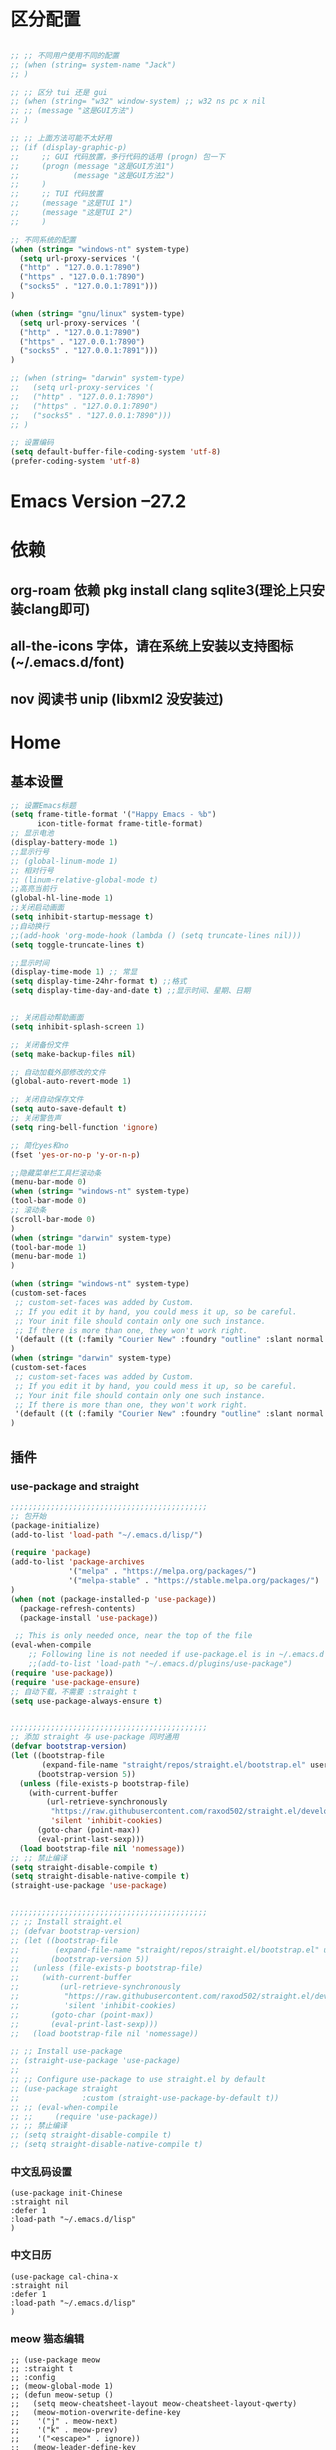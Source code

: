* 区分配置
#+BEGIN_SRC emacs-lisp

;; ;; 不同用户使用不同的配置
;; (when (string= system-name "Jack")
;; )

;; ;; 区分 tui 还是 gui
;; (when (string= "w32" window-system) ;; w32 ns pc x nil
;; ;; (message "这是GUI方法")
;; )

;; ;; 上面方法可能不太好用
;; (if (display-graphic-p)
;;     ;; GUI 代码放置，多行代码的话用 (progn) 包一下
;;     (progn (message "这是GUI方法1")
;;            (message "这是GUI方法2")
;; 	   )
;;     ;; TUI 代码放置
;;     (message "这是TUI 1")
;;     (message "这是TUI 2")
;;     )

;; 不同系统的配置
(when (string= "windows-nt" system-type)
  (setq url-proxy-services '(
  ("http" . "127.0.0.1:7890")
  ("https" . "127.0.0.1:7890")
  ("socks5" . "127.0.0.1:7891")))
)

(when (string= "gnu/linux" system-type)
  (setq url-proxy-services '(
  ("http" . "127.0.0.1:7890")
  ("https" . "127.0.0.1:7890")
  ("socks5" . "127.0.0.1:7891")))
)

;; (when (string= "darwin" system-type)
;;   (setq url-proxy-services '(
;;   ("http" . "127.0.0.1:7890")
;;   ("https" . "127.0.0.1:7890")
;;   ("socks5" . "127.0.0.1:7890")))
;; )

;; 设置编码
(setq default-buffer-file-coding-system 'utf-8)
(prefer-coding-system 'utf-8)
#+END_SRC

* Emacs Version --27.2
* 依赖
** org-roam 依赖 pkg install clang sqlite3(理论上只安装clang即可)
** all-the-icons 字体，请在系统上安装以支持图标(~/.emacs.d/font)
** nov 阅读书 unip (libxml2 没安装过)
* Home
** 基本设置
#+BEGIN_SRC emacs-lisp
;; 设置Emacs标题
(setq frame-title-format '("Happy Emacs - %b")
      icon-title-format frame-title-format)
;; 显示电池
(display-battery-mode 1)
;;显示行号
;; (global-linum-mode 1)
;; 相对行号
;; (linum-relative-global-mode t)
;;高亮当前行
(global-hl-line-mode 1)
;;关闭启动画面
(setq inhibit-startup-message t)
;;自动换行
;;(add-hook 'org-mode-hook (lambda () (setq truncate-lines nil)))
(setq toggle-truncate-lines t)

;;显示时间
(display-time-mode 1) ;; 常显
(setq display-time-24hr-format t) ;;格式
(setq display-time-day-and-date t) ;;显示时间、星期、日期


;; 关闭启动帮助画面
(setq inhibit-splash-screen 1)

;; 关闭备份文件
(setq make-backup-files nil)

;; 自动加载外部修改的文件
(global-auto-revert-mode 1)

;; 关闭自动保存文件
(setq auto-save-default t)
;; 关闭警告声
(setq ring-bell-function 'ignore)

;; 简化yes和no
(fset 'yes-or-no-p 'y-or-n-p)

;;隐藏菜单栏工具栏滚动条
(menu-bar-mode 0)
(when (string= "windows-nt" system-type)
(tool-bar-mode 0)
;; 滚动条
(scroll-bar-mode 0)
)
(when (string= "darwin" system-type)
(tool-bar-mode 1)
(menu-bar-mode 1)
)

(when (string= "windows-nt" system-type)
(custom-set-faces
 ;; custom-set-faces was added by Custom.
 ;; If you edit it by hand, you could mess it up, so be careful.
 ;; Your init file should contain only one such instance.
 ;; If there is more than one, they won't work right.
 '(default ((t (:family "Courier New" :foundry "outline" :slant normal :weight normal :height 129 :width normal)))))
)
(when (string= "darwin" system-type)
(custom-set-faces
 ;; custom-set-faces was added by Custom.
 ;; If you edit it by hand, you could mess it up, so be careful.
 ;; Your init file should contain only one such instance.
 ;; If there is more than one, they won't work right.
 '(default ((t (:family "Courier New" :foundry "outline" :slant normal :weight normal :height 195 :width normal)))))
)
#+END_SRC

** 插件
*** use-package and straight
#+BEGIN_SRC emacs-lisp
;;;;;;;;;;;;;;;;;;;;;;;;;;;;;;;;;;;;;;;;;;;;
;; 包开始
(package-initialize)
(add-to-list 'load-path "~/.emacs.d/lisp/")

(require 'package)
(add-to-list 'package-archives
			 '("melpa" . "https://melpa.org/packages/")
			 '("melpa-stable" . "https://stable.melpa.org/packages/")
)
(when (not (package-installed-p 'use-package))
  (package-refresh-contents)
  (package-install 'use-package))

 ;; This is only needed once, near the top of the file
(eval-when-compile
	;; Following line is not needed if use-package.el is in ~/.emacs.d
	;;(add-to-list 'load-path "~/.emacs.d/plugins/use-package")
(require 'use-package))
(require 'use-package-ensure)
;; 自动下载，不需要 :straight t
(setq use-package-always-ensure t)


;;;;;;;;;;;;;;;;;;;;;;;;;;;;;;;;;;;;;;;;;;;;
;; 添加 straight 与 use-package 同时通用
(defvar bootstrap-version)
(let ((bootstrap-file
       (expand-file-name "straight/repos/straight.el/bootstrap.el" user-emacs-directory))
      (bootstrap-version 5))
  (unless (file-exists-p bootstrap-file)
    (with-current-buffer
        (url-retrieve-synchronously
         "https://raw.githubusercontent.com/raxod502/straight.el/develop/install.el"
         'silent 'inhibit-cookies)
      (goto-char (point-max))
      (eval-print-last-sexp)))
  (load bootstrap-file nil 'nomessage))
;; ;; 禁止编译
(setq straight-disable-compile t)
(setq straight-disable-native-compile t)
(straight-use-package 'use-package)


;;;;;;;;;;;;;;;;;;;;;;;;;;;;;;;;;;;;;;;;;;;;
;; ;; Install straight.el
;; (defvar bootstrap-version)
;; (let ((bootstrap-file
;;        (expand-file-name "straight/repos/straight.el/bootstrap.el" user-emacs-directory))
;;       (bootstrap-version 5))
;;   (unless (file-exists-p bootstrap-file)
;;     (with-current-buffer
;;         (url-retrieve-synchronously
;;          "https://raw.githubusercontent.com/raxod502/straight.el/develop/install.el"
;;          'silent 'inhibit-cookies)
;;       (goto-char (point-max))
;;       (eval-print-last-sexp)))
;;   (load bootstrap-file nil 'nomessage))

;; ;; Install use-package
;; (straight-use-package 'use-package)
;;
;; ;; Configure use-package to use straight.el by default
;; (use-package straight
;;              :custom (straight-use-package-by-default t))
;; ;; (eval-when-compile
;; ;;     (require 'use-package))
;; ;; 禁止编译
;; (setq straight-disable-compile t)
;; (setq straight-disable-native-compile t)
#+END_SRC
*** 中文乱码设置
#+BEGIN_SRC elisp 
(use-package init-Chinese
:straight nil
:defer 1
:load-path "~/.emacs.d/lisp"
)
#+END_SRC

*** 中文日历
#+BEGIN_SRC elisp 
(use-package cal-china-x
:straight nil
:defer 1
:load-path "~/.emacs.d/lisp"
)
#+END_SRC

*** meow 猫态编辑
#+BEGIN_SRC elisp 
;; (use-package meow
;; :straight t
;; :config
;; (meow-global-mode 1)
;; (defun meow-setup ()
;;   (setq meow-cheatsheet-layout meow-cheatsheet-layout-qwerty)
;;   (meow-motion-overwrite-define-key
;;    '("j" . meow-next)
;;    '("k" . meow-prev)
;;    '("<escape>" . ignore))
;;   (meow-leader-define-key
;;    ;; SPC j/k will run the original command in MOTION state.
;;    '("j" . "H-j")
;;    '("k" . "H-k")
;;    ;; Use SPC (0-9) for digit arguments.
;;    '("1" . meow-digit-argument)
;;    '("2" . meow-digit-argument)
;;    '("3" . meow-digit-argument)
;;    '("4" . meow-digit-argument)
;;    '("5" . meow-digit-argument)
;;    '("6" . meow-digit-argument)
;;    '("7" . meow-digit-argument)
;;    '("8" . meow-digit-argument)
;;    '("9" . meow-digit-argument)
;;    '("0" . meow-digit-argument)
;;    '("/" . meow-keypad-describe-key)
;;    '("?" . meow-cheatsheet))
;;   (meow-normal-define-key
;;    '("0" . meow-expand-0)
;;    '("9" . meow-expand-9)
;;    '("8" . meow-expand-8)
;;    '("7" . meow-expand-7)
;;    '("6" . meow-expand-6)
;;    '("5" . meow-expand-5)
;;    '("4" . meow-expand-4)
;;    '("3" . meow-expand-3)
;;    '("2" . meow-expand-2)
;;    '("1" . meow-expand-1)
;;    '("-" . negative-argument)
;;    '(";" . meow-reverse)
;;    '("," . meow-inner-of-thing)
;;    '("." . meow-bounds-of-thing)
;;    '("[" . meow-beginning-of-thing)
;;    '("]" . meow-end-of-thing)
;;    '("a" . meow-append)
;;    '("A" . meow-open-below)
;;    '("b" . meow-back-word)
;;    '("B" . meow-back-symbol)
;;    '("c" . meow-change)
;;    '("d" . meow-delete)
;;    '("D" . meow-backward-delete)
;;    '("e" . meow-next-word)
;;    '("E" . meow-next-symbol)
;;    '("f" . meow-find)
;;    '("F" . avy-goto-char)
;;    '("g" . meow-cancel-selection)
;;    '("G" . meow-grab)
;;    '("h" . meow-left)
;;    '("H" . meow-left-expand)
;;    '("i" . meow-insert)
;;    '("I" . meow-open-above)
;;    '("j" . meow-next)
;;    '("J" . meow-next-expand)
;;    '("k" . meow-prev)
;;    '("K" . meow-prev-expand)
;;    '("l" . meow-right)
;;    '("L" . meow-right-expand)
;;    '("m" . meow-join)
;;    '("n" . meow-search)
;;    '("o" . meow-block)
;;    '("O" . meow-to-block)
;;    '("p" . meow-yank)
;;    '("q" . meow-quit)
;;    '("Q" . goto-line-preview)
;;    '("r" . meow-replace)
;;    '("R" . meow-swap-grab)
;;    '("s" . meow-kill)
;;    '("t" . meow-till)
;;    '("u" . meow-undo)
;;    '("U" . meow-undo-in-selection)
;;    '("v" . meow-visit)
;;    '("w" . meow-mark-word)
;;    '("W" . meow-mark-symbol)
;;    '("x" . meow-line)
;;    '("X" . goto-line-preview)
;;    '("y" . meow-save)
;;    '("Y" . meow-sync-grab)
;;    '("z" . meow-pop-selection)
;;    '("'" . repeat)
;;    '("<escape>" . ignore))
;; (meow-define-keys
;;  ;; state
;;  'normal
;;  ;; bind to a command
;;  )
;; (define-key meow-normal-state-keymap (kbd "C-w j") 'windmove-down)
;; (define-key meow-normal-state-keymap (kbd "C-w k") 'windmove-up)
;; (define-key meow-normal-state-keymap (kbd "C-w h") 'windmove-left)
;; (define-key meow-normal-state-keymap (kbd "C-w l") 'windmove-right)
;; (define-key meow-normal-state-keymap (kbd "C-w s") 'split-window-below)
;; (define-key meow-normal-state-keymap (kbd "C-w v") 'split-window-right)
;;
;;    )
;; (meow-setup)
;; ;; 在这两个模式显示数字跳跃
;; (setq meow-expand-exclude-mode-list '(
;;     (markdown-mode)
;;     (org-mode)
;; ))
;; ;; 数字显示停留时间
;; (setq meow-expand-hint-remove-delay 3)
;; ;; 使用系统剪贴板
;; (setq meow-use-clipboard t)
;;
;; )
#+END_SRC
*** eaf
#+BEGIN_SRC elisp
(if (display-graphic-p)
    ;; GUI 代码放置，多行代码的话用 (progn) 包一下
(progn
(defun eaf-start ()
(interactive)
  ;; Windows only configuration.
(add-to-list 'load-path "~/.emacs.d/plugins/site-lisp/emacs-application-framework/")
(require 'eaf)
(require 'eaf-browser)
(require 'eaf-music-player)

(setq eaf-browser-enable-adblocker t)
(setq eaf-proxy-type "socks5")
(setq eaf-proxy-host "127.0.0.1")
(when (string= "windows-nt" system-type)
(setq eaf-proxy-port "7890")
)
(when (string= "gnu/linux" system-type)
(setq eaf-proxy-port "7891")
)
(when (string= "darwin" system-type)
(setq eaf-proxy-port "7890")
)
)
)
)
#+END_SRC

*** helm
#+BEGIN_SRC emacs-lisp
(use-package helm
  :straight t
  :defer 1
  :config
  (require 'helm)
  :bind (("M-x" . helm-M-x)
         ("C-x C-f" . helm-find-files))
  )
#+END_SRC

*** indent-guide 指导线
#+BEGIN_SRC elisp 
;; indent-guide 指导线
(use-package indent-guide
:defer 3
:straight nil
:load-path "~/.emacs.d/lisp/plugins"
:config
(require 'indent-guide)
(indent-guide-global-mode)
;; (set-face-background 'indent-guide-face "dimgray")
(setq indent-guide-delay 0.1)
;; (setq indent-guide-char ":")
(setq indent-guide-recursive t)
)
#+END_SRC

*** monokai or dracula 主题 
#+BEGIN_SRC emacs-lisp
;;(use-package dracula-theme
;;:load-path "~/.emacs.d/lisp"
;;:config
;;(load-theme 'dracula t)
;;)
(use-package monokai-theme
:straight nil
:load-path "~/.emacs.d/lisp"
:config
(load-theme 'monokai t)
;; (setq day-theme 'leuven)
;; (setq dark-theme 'monokai)
;; (defun synchronize-theme ()
;;     (setq hour
;;         (string-to-number
;;             (substring (current-time-string) 11 13)))
;;     (if (member hour (number-sequence 6 18))
;;         (setq now day-theme)
;;         (setq now dark-theme))
;;     (load-theme now)
;; )
;; (run-with-timer 0 3600 'synchronize-theme)
)
;; (use-package zenburn-theme
;; :straight nil
;; :load-path "~/.emacs.d/lisp"
;; :config
;; (load-theme 'zenburn t)
;; ;; use variable-pitch fonts for some headings and titles
;; (setq zenburn-use-variable-pitch t)

;; ;; scale headings in org-mode
;; (setq zenburn-scale-org-headlines t)

;; ;; scale headings in outline-mode
;; (setq zenburn-scale-outline-headlines t)
;; )
#+END_SRC

*** doom-modeline
#+BEGIN_SRC elisp 
(use-package doom-modeline
:straight t
:defer 1
;; :init (doom-modeline-mode 1)
:config
(doom-modeline-mode 1)

;; If non-nil, cause imenu to see `doom-modeline' declarations.
;; This is done by adjusting `lisp-imenu-generic-expression' to
;; include support for finding `doom-modeline-def-*' forms.
;; Must be set before loading doom-modeline.
(setq doom-modeline-support-imenu t)

;; How tall the mode-line should be. It's only respected in GUI.
;; If the actual char height is larger, it respects the actual height.
(setq doom-modeline-height 15)

;; How wide the mode-line bar should be. It's only respected in GUI.
(setq doom-modeline-bar-width 4)

;; Whether to use hud instead of default bar. It's only respected in GUI.
(setq doom-modeline-hud nil)

;; The limit of the window width.
;; If `window-width' is smaller than the limit, some information won't be
;; displayed. It can be an integer or a float number. `nil' means no limit."
(setq doom-modeline-window-width-limit 0.25)

;; How to detect the project root.
;; nil means to use `default-directory'.
;; The project management packages have some issues on detecting project root.
;; e.g. `projectile' doesn't handle symlink folders well, while `project' is unable
;; to hanle sub-projects.
;; You can specify one if you encounter the issue.
(setq doom-modeline-project-detection 'auto)

;; Determines the style used by `doom-modeline-buffer-file-name'.
;;
;; Given ~/Projects/FOSS/emacs/lisp/comint.el
;;   auto => emacs/lisp/comint.el (in a project) or comint.el
;;   truncate-upto-project => ~/P/F/emacs/lisp/comint.el
;;   truncate-from-project => ~/Projects/FOSS/emacs/l/comint.el
;;   truncate-with-project => emacs/l/comint.el
;;   truncate-except-project => ~/P/F/emacs/l/comint.el
;;   truncate-upto-root => ~/P/F/e/lisp/comint.el
;;   truncate-all => ~/P/F/e/l/comint.el
;;   truncate-nil => ~/Projects/FOSS/emacs/lisp/comint.el
;;   relative-from-project => emacs/lisp/comint.el
;;   relative-to-project => lisp/comint.el
;;   file-name => comint.el
;;   buffer-name => comint.el<2> (uniquify buffer name)
;;
;; If you are experiencing the laggy issue, especially while editing remote files
;; with tramp, please try `file-name' style.
;; Please refer to https://github.com/bbatsov/projectile/issues/657.
(setq doom-modeline-buffer-file-name-style 'auto)

;; Whether display icons in the mode-line.
;; While using the server mode in GUI, should set the value explicitly.
(setq doom-modeline-icon (display-graphic-p))

;; Whether display the icon for `major-mode'. It respects `doom-modeline-icon'.
(setq doom-modeline-major-mode-icon t)

;; Whether display the colorful icon for `major-mode'.
;; It respects `all-the-icons-color-icons'.
(setq doom-modeline-major-mode-color-icon t)

;; Whether display the icon for the buffer state. It respects `doom-modeline-icon'.
(setq doom-modeline-buffer-state-icon t)

;; Whether display the modification icon for the buffer.
;; It respects `doom-modeline-icon' and `doom-modeline-buffer-state-icon'.
(setq doom-modeline-buffer-modification-icon t)

;; Whether to use unicode as a fallback (instead of ASCII) when not using icons.
(setq doom-modeline-unicode-fallback nil)

;; Whether display the buffer name.
(setq doom-modeline-buffer-name t)

;; Whether display the minor modes in the mode-line.
(setq doom-modeline-minor-modes nil)

;; If non-nil, a word count will be added to the selection-info modeline segment.
(setq doom-modeline-enable-word-count nil)

;; Major modes in which to display word count continuously.
;; Also applies to any derived modes. Respects `doom-modeline-enable-word-count'.
;; If it brings the sluggish issue, disable `doom-modeline-enable-word-count' or
;; remove the modes from `doom-modeline-continuous-word-count-modes'.
(setq doom-modeline-continuous-word-count-modes '(markdown-mode gfm-mode org-mode))

;; Whether display the buffer encoding.
(setq doom-modeline-buffer-encoding t)

;; Whether display the indentation information.
(setq doom-modeline-indent-info nil)

;; If non-nil, only display one number for checker information if applicable.
(setq doom-modeline-checker-simple-format t)

;; The maximum number displayed for notifications.
(setq doom-modeline-number-limit 99)

;; The maximum displayed length of the branch name of version control.
(setq doom-modeline-vcs-max-length 12)

;; Whether display the workspace name. Non-nil to display in the mode-line.
(setq doom-modeline-workspace-name t)

;; Whether display the perspective name. Non-nil to display in the mode-line.
(setq doom-modeline-persp-name t)

;; If non nil the default perspective name is displayed in the mode-line.
(setq doom-modeline-display-default-persp-name nil)

;; If non nil the perspective name is displayed alongside a folder icon.
(setq doom-modeline-persp-icon t)

;; Whether display the `lsp' state. Non-nil to display in the mode-line.
(setq doom-modeline-lsp t)

;; Whether display the GitHub notifications. It requires `ghub' package.
(setq doom-modeline-github nil)

;; The interval of checking GitHub.
(setq doom-modeline-github-interval (* 30 60))

;; Whether display the modal state icon.
;; Including `evil', `overwrite', `god', `ryo' and `xah-fly-keys', etc.
(setq doom-modeline-modal-icon t)

;; Whether display the mu4e notifications. It requires `mu4e-alert' package.
(setq doom-modeline-mu4e nil)
;; also enable the start of mu4e-alert
;; (mu4e-alert-enable-mode-line-display)

;; Whether display the gnus notifications.
(setq doom-modeline-gnus t)

;; Whether gnus should automatically be updated and how often (set to 0 or smaller than 0 to disable)
(setq doom-modeline-gnus-timer 2)

;; Wheter groups should be excludede when gnus automatically being updated.
(setq doom-modeline-gnus-excluded-groups '("dummy.group"))

;; Whether display the IRC notifications. It requires `circe' or `erc' package.
(setq doom-modeline-irc t)

;; Function to stylize the irc buffer names.
(setq doom-modeline-irc-stylize 'identity)

;; Whether display the environment version.
(setq doom-modeline-env-version t)
;; Or for individual languages
(setq doom-modeline-env-enable-python t)
(setq doom-modeline-env-enable-ruby t)
(setq doom-modeline-env-enable-perl t)
(setq doom-modeline-env-enable-go t)
(setq doom-modeline-env-enable-elixir t)
(setq doom-modeline-env-enable-rust t)

;; Change the executables to use for the language version string
(setq doom-modeline-env-python-executable "python") ; or `python-shell-interpreter'
(setq doom-modeline-env-ruby-executable "ruby")
(setq doom-modeline-env-perl-executable "perl")
(setq doom-modeline-env-go-executable "go")
(setq doom-modeline-env-elixir-executable "iex")
(setq doom-modeline-env-rust-executable "rustc")

;; What to display as the version while a new one is being loaded
(setq doom-modeline-env-load-string "...")

;; Hooks that run before/after the modeline version string is updated
(setq doom-modeline-before-update-env-hook nil)
(setq doom-modeline-after-update-env-hook nil)
)
#+END_SRC

*** awesome-tray modeline
#+BEGIN_SRC elisp
;; (use-package awesome-tray
;; :defer 3
;; :straight nil
;; :load-path "~/.emacs.d/lisp"
;; :config
;; (awesome-tray-mode 1)
;; ;; 高度
;; (setq awesome-tray-mode-line-height 0.3)
;; ;; 启用那些显示
;; (setq awesome-tray-active-modules
;; '("evil" "mode-name" "input-method" "file-path" "buffer-name" "circe" "location" "clock" "git" "battery" "buffer-read-only" "date")
;; )
;; ;; input-method 模式图标
;; (setq awesome-tray-input-method-zh-style "ㄓ")
;; ;; 状态栏更新时间
;; (setq awesome-tray-refresh-idle-delay 0.1)
;; )
#+END_SRC 

*** Evil-mode and evil-escape
#+BEGIN_SRC emacs-lisp
(use-package evil-escape
:straight t
:defer 0.5
:config
(setq-default evil-escape-key-sequence "jk")
(setq-default evil-escape-delay 0.2)
:hook (text-mode . evil-escape-mode)
)
(evil-escape-mode 1)
(use-package evil
  :straight t
  :defer 0.6
  :config
  (require 'evil)
  (evil-mode 1)
  ;; (setq
  ;;   evil-normal-state-tag (propertize " <N> " 'face '((:background "#808000" :foreground "#efefef")))
  ;;   evil-emacs-state-tag (propertize " <E> " 'face '((:background "green" :foreground "black"))))
  ;;   evil-visual-state-tag (propertize " <V> " 'face '((:background "#00ffff" :foreground "#efefef")))
  )
#+END_SRC

*** evil-nerd-commenter 注释
#+BEGIN_SRC emacs-lisp
(use-package evil-nerd-commenter
:straight t
:defer 2)
#+END_SRC

*** dashboard 启动界面 依赖字体 all-the-icons 请在系统上安装
#+BEGIN_SRC emacs-lisp
(use-package all-the-icons
:straight t) ;; GUI 支持 懒加载
(use-package dashboard
    :straight t
    :diminish dashboard-mode
    :config
    ;; 依赖最近文件
    (recentf-mode 1)
    ;; (add-hook 'dashboard-mode-hook '(lambda () (evil-insert 1)))
    (setq recentf-max-menu-items 20)
    (setq recentf-max-saved-items 20)
    ;; 标题
    (setq dashboard-banner-logo-title "Wecome to Emacs")
    ;; Logo 图标 路径
    (if (display-graphic-p)
    ;; GUI 代码放置，多行代码的话用 (progn) 包一下
        (setq dashboard-startup-banner "~/.emacs.d/logo.png")
    ;; TUI 代码放置
        (setq dashboard-startup-banner "~/.emacs.d/logo.txt"))
    ;; 导航目录
    (setq dashboard-items '(
                            ;; (agenda . 5)
                            (recents  . 15)
                            (bookmarks . 10)
                            ;;(projects . 5)
                            ;;(registers . 5)
                            ))
    ;; 使用图标
    (setq dashboard-set-heading-icons t)
    (setq dashboard-set-file-icons t)
    ;; 图标更换
    (dashboard-modify-heading-icons '((recents . "file-text")
                                  (bookmarks . "book")))
    ;; 显示被加载的包的信息和初始化时间:
    (setq dashboard-set-init-info t)
    ;; 此外，消息可以这样定制:
    ;; (setq dashboard-init-info "This is an init message!")
    ;; 最下面的仪表盘
    (setq dashboard-footer-messages '("Freedom and Peace🙌"))
    (setq dashboard-footer-icon (all-the-icons-octicon "dashboard"
                                                   :height 1.1
                                                   :v-adjust -0.05
                                                   :face 'font-lock-keyword-face))
    ;; 在横幅下面显示导航器:
    (setq dashboard-set-navigator t)
    ;; Format: "(icon title help action face prefix suffix)"
    (setq dashboard-navigator-buttons
      `(;; line1
        ((,(all-the-icons-octicon "mark-github" :height 1.1 :v-adjust 0.0)
         "Homepage"
         "Browse homepage"
         (lambda (&rest _) (browse-url "https://github.com/ISouthRain")))
        ("★🍴" "Start" "Show stars" (lambda (&rest _) (my-config-start)) warning)
        ("?" "" "?/h" #'show-help nil "<" ">"))
         ;; line 2
        ((,(all-the-icons-faicon "linkedin" :height 1.1 :v-adjust 0.0)
          "Linkedin"
          ""
          (lambda (&rest _) (browse-url "homepage")))
         ("⚑" nil "Show flags" (lambda (&rest _) (message "flag")) error))))
    (dashboard-setup-startup-hook)

    (defun open-dashboard ()
      "Open the *dashboard* buffer and jump to the first widget."
      (interactive)
      ;; Check if need to recover layout
      (if (> (length (window-list-1))
             ;; exclude `treemacs' window
             (if (and (fboundp 'treemacs-current-visibility)
                      (eq (treemacs-current-visibility) 'visible))
                 2
               1))
          (setq dashboard-recover-layout-p t))

      (delete-other-windows)

      ;; Refresh dashboard buffer
      (when (get-buffer dashboard-buffer-name)
        (kill-buffer dashboard-buffer-name))
      (dashboard-insert-startupify-lists)
      (switch-to-buffer dashboard-buffer-name)

      ;; Jump to the first section
      (dashboard-goto-recent-files)
      (evil-insert 1))

    (defun dashboard-goto-recent-files ()
      "Go to recent files."
      (interactive)
      (let ((func (local-key-binding "r")))
        (and func (funcall func))))
)

(global-set-key (kbd "<f2>") 'open-dashboard)
#+END_SRC

*** rainbow-delimiters 彩虹括号 
#+BEGIN_SRC emacs-lisp
(use-package rainbow-delimiters
:straight t
:hook (prog-mode . rainbow-delimiters-mode)
)
;; (add-hook 'prog-mode-hook #'rainbow-delimiters-mode)
#+END_SRC

*** autopair 括号补全
#+BEGIN_SRC elisp
(use-package autopair
:defer 1
:straight nil
:load-path "~/.emacs.d/lisp"
:config
(autopair-global-mode)
)
#+END_SRC 
*** general 键绑定
#+BEGIN_SRC emacs-lisp
(use-package general
  :straight t
  :defer 2
  :config
  (require 'general)
  ;; (general-create-definer my-leader-def
  ;; ;; :prefix my-leader
  ;; :prefix "SPC")
  ;; (general-create-definer my-emacs-def
  ;; :prefix "C-c")
  )
#+END_SRC

*** which-key
#+BEGIN_SRC emacs-lisp
(use-package which-key
:straight t
:defer 2
:config
(require 'which-key)
(which-key-mode)
(which-key-setup-side-window-bottom)
(which-key-enable-god-mode-support)
)
#+END_SRC

*** company 补全
#+BEGIN_SRC emacs-lisp
(use-package company
:straight t
:defer 3
:hook (after-init . global-company-mode)
:config
  :bind (
         :map company-mode-map
         ("<backtab>" . company-yasnippet)
         :map company-active-map
         ("C-p" . company-select-previous)
         ("C-n" . company-select-next)
         ("<tab>" . company-complete-common-or-cycle)
         ("<backtab>" . my-company-yasnippet)
         :map company-search-map
         ("C-p" . company-select-previous)
         ("C-n" . company-select-next))
  :init
  (setq company-tooltip-align-annotations t
        company-tooltip-limit 12
        company-idle-delay 0
        company-echo-delay (if (display-graphic-p) nil 0)
        company-minimum-prefix-length 1
        company-icon-margin 3
        company-require-match nil
        company-dabbrev-ignore-case nil
        company-dabbrev-downcase nil
        company-global-modes '(not erc-mode message-mode help-mode
                                   gud-mode eshell-mode shell-mode)
        company-backends '((company-capf :with company-yasnippet)
                           (company-dabbrev-code company-keywords company-files)
                           company-dabbrev))
)
  ;; Better sorting
(use-package prescient
  :straight t
  :defer 3
  :commands prescient-persist-mode
  :init (prescient-persist-mode 1))
(use-package company-prescient
  :straight t
  :defer 3
  :init (company-prescient-mode 1))

  ;; Icons and quickhelp
;; (use-package company-box
;;   :diminish
;;   :defines company-box-icons-all-the-icons
;;   :hook (company-mode . company-box-mode)
;;   :init (setq company-box-enable-icon centaur-icon
;;               company-box-backends-colors nil
;;               company-box-doc-delay 0.1
;;               company-box-scrollbar 'right))

#+END_SRC

*** go-translate 翻译
#+BEGIN_SRC emacs-lisp
(use-package go-translate
:straight t
:defer 3
:config
(require 'go-translate)
;; 配置多个翻译语言对
(setq gts-translate-list '(("en" "zh") ("fr" "zh")))
;; 设置为 t 光标自动跳转到buffer
(setq gts-buffer-follow-p t)
;; 配置默认的 translator
;; 这些配置将被 gts-do-translate 命令使用
(setq gts-default-translator
      (gts-translator

       :picker ; 用于拾取初始文本、from、to，只能配置一个

       (gts-noprompt-picker) ;; 成功案例
       ;;(gts-noprompt-picker :texter (gts-whole-buffer-texter))
       ;;(gts-prompt-picker)
       ;;(gts-prompt-picker :single t)
       ;;(gts-prompt-picker :texter (gts-current-or-selection-texter) :single t)

       :engines ; 翻译引擎，可以配置多个。另外可以传入不同的 Parser 从而使用不同样式的输出

       (list
        ;;(gts-bing-cn-engine)
        ;;(gts-google-engine)
        (gts-google-rpc-engine) ;; 成功案例
        ;;(gts-deepl-engine :auth-key [YOUR_AUTH_KEY] :pro nil)
        ;;(gts-google-engine :parser (gts-google-summary-parser))
        ;;(gts-google-engine :parser (gts-google-parser))
        ;;(gts-google-rpc-engine :parser (gts-google-rpc-summary-parser))
        ;;(gts-google-rpc-engine :parser (gts-google-rpc-parser))
	;;(gts-google-rpc-engine :parser (gts-google-rpc-summary-parser))
        )

       :render ; 渲染器，只能一个，用于输出结果到指定目标。如果使用 childframe 版本的，需自行安装 posframe

       (gts-buffer-render) ;; 成功案例
       ;; (gts-posframe-pop-render)
       ;; (gts-posframe-pop-render :backcolor "#333333" :forecolor "#ffffff")
       ;; (gts-posframe-pin-render)
       ;;(gts-posframe-pin-render :position (cons 1200 20))
       ;; (gts-posframe-pin-render :width 80 :height 25 :position (cons 1000 20) :forecolor "#ffffff" :backcolor "#111111")
       ;;(gts-kill-ring-render)
       ;;(your-render)
       ))


(defun gts-do-translate-my ()
(interactive)
(if (display-graphic-p)
    (if (posframe-workable-p)
        (setq gts-default-translator
              (gts-translator
               :picker ; 用于拾取初始文本、from、to，只能配置一个
               (gts-noprompt-picker) ;; 成功案例
               :engines ; 翻译引擎，可以配置多个。另外可以传入不同的 Parser 从而使用不同样式的输出
               (list
                (gts-google-rpc-engine) ;; 成功案例
                 )
               :render ; 渲染器，只能一个，用于输出结果到指定目标。如果使用 childframe 版本的，需自行安装 posframe
               ;; (gts-buffer-render) ;; 成功案例
               (gts-posframe-pop-render)
               ;;(gts-kill-ring-render)
               ;;(your-render)
               )))
    (setq gts-default-translator
          (gts-translator
           :picker ; 用于拾取初始文本、from、to，只能配置一个
           (gts-noprompt-picker) ;; 成功案例
           :engines ; 翻译引擎，可以配置多个。另外可以传入不同的 Parser 从而使用不同样式的输出
           (list
            (gts-google-rpc-engine) ;; 成功案例
             )
           :render ; 渲染器，只能一个，用于输出结果到指定目标。如果使用 childframe 版本的，需自行安装 posframe
           (gts-buffer-render) ;; 成功案例
           ;; (gts-posframe-pop-render)
           ;;(gts-kill-ring-render)
           ;;(your-render)
	   ))
)
(gts-do-translate)
)
)

#+END_SRC

*** sdcv 翻译
#+BEGIN_SRC elisp

(use-package sdcv
:defer 3
:straight nil
:load-path "~/.emacs.d/lisp"
:config
;; 翻译后是否说话
(setq sdcv-say-word-p nil)
(setq sdcv-dictionary-data-dir "/data/data/com.termux/files/home/.stardict/dic")
(setq sdcv-dictionary-simple-list    ;setup dictionary list for simple search
      '(
        "懒虫简明英汉词典"
        "懒虫简明汉英词典"
	"计算机词汇"
	))
(setq sdcv-dictionary-complete-list     ;setup dictionary list for complete search
      '(
        "懒虫简明英汉词典"
	"懒虫简明汉英词典"
	"牛津高阶英汉双解"
	))
  (defun sdcv-search-pointer-my ()
  (interactive)
  (if (display-graphic-p)
      (if (posframe-workable-p)
	  (sdcv-search-pointer+))
      (sdcv-search-pointer)
      )
 )
)

;; 输入中文后自动翻译
(use-package insert-translated-name
:defer 3
:straight nil
:load-path "~/.emacs.d/lisp"
:config
)

;; 对英文单词编写进行提示
(use-package company-english-helper
:straight nil
:defer 6
:load-path "~/.emacs.d/lisp"
)
#+END_SRC
*** neotree 文件浏览器
#+BEGIN_SRC emacs-lisp
(use-package neotree
:straight t
:defer 3)
#+END_SRC

*** goto-line-preview 提前显示要到达的行号
#+BEGIN_SRC emacs-lisp
(use-package goto-line-preview
:straight t
:defer 3)
#+END_SRC

*** 表情符号 emojify
#+BEGIN_SRC elisp 
(use-package emojify
  :straight t
  :defer 5
  :hook (after-init . global-emojify-mode))
#+END_SRC

*** centaur-tabs 标签栏
#+BEGIN_SRC elisp 
;; (use-package centaur-tabs
;;   :straight t
;;   :defer 1
;;   :demand
;;   :config
;;   (centaur-tabs-mode t)
;;   (centaur-tabs-headline-match)
;; (setq centaur-tabs-style "bar")
;; ;; 更改标签高度
;; (setq centaur-tabs-height 32)

;; ;; 标签图标
;; (setq centaur-tabs-set-icons t)

;; ;; 使图标变成纯色(与标签文本的颜色相同)
;; (setq centaur-tabs-plain-icons t)

;; ;; 使未选定标签的图标变成灰色:
;; (setq centaur-tabs-gray-out-icons 'buffer)

;; ;; 在左侧栏显示彩色标签
;; (setq centaur-tabs-set-bar 'left)

;; ;;上面的红线
;; (setq centaur-tabs-set-bar 'over)
;; (setq centaur-tabs-close-button "x")

;; ;; 编辑状态下使用更改符号
;; (setq centaur-tabs-set-modified-marker t)
;; (setq centaur-tabs-modified-marker "*")

;; ;; 为了定制缓冲区分组的方式，可以修改标签缓冲区组功能，如下所示:
;;     (defun centaur-tabs-buffer-groups ()
;;       "`centaur-tabs-buffer-groups' control buffers' group rules.

;;     Group centaur-tabs with mode if buffer is derived from `eshell-mode' `emacs-lisp-mode' `dired-mode' `org-mode' `magit-mode'.
;;     All buffer name start with * will group to \"Emacs\".
;;     Other buffer group by `centaur-tabs-get-group-name' with project name."
;;       (list
;; 	(cond
;; 	 ((or (string-equal "*" (substring (buffer-name) 0 1))
;; 	      (memq major-mode '(magit-process-mode
;; 				 magit-status-mode
;; 				 magit-diff-mode
;; 				 magit-log-mode
;; 				 magit-file-mode
;; 				 magit-blob-mode
;; 				 magit-blame-mode
;; 				 )))
;; 	  "Emacs")
;; 	 ((derived-mode-p 'prog-mode)
;; 	  "Editing")
;; 	 ((derived-mode-p 'dired-mode)
;; 	  "Dired")
;; 	 ((memq major-mode '(helpful-mode
;; 			     help-mode))
;; 	  "Help")
;; 	 ((memq major-mode '(org-mode
;; 			     org-agenda-clockreport-mode
;; 			     org-src-mode
;; 			     org-agenda-mode
;; 			     org-beamer-mode
;; 			     org-indent-mode
;; 			     org-bullets-mode
;; 			     org-cdlatex-mode
;; 			     org-agenda-log-mode
;; 			     diary-mode))
;; 	  "OrgMode")
;; 	 (t
;; 	  (centaur-tabs-get-group-name (current-buffer))))))

;; ;; 如果你想让你的选项卡显示缓冲组的名称，而不是缓冲名称，你可以在你的配置中放入以下内容
;; (setq centaur-tabs--buffer-show-groups nil)

;; ;; 要启用自动缓冲区重新排序功能，请在配置中使用以下功能:
;; (centaur-tabs-enable-buffer-reordering)
;; (setq centaur-tabs-adjust-buffer-order t)
;; (setq centaur-tabs-adjust-buffer-order 'left)

;; ;; 你可以根据抛射体的项目对标签进行分组。只需在你的配置中使用以下功能:
;; (centaur-tabs-group-by-projectile-project)
;; (centaur-tabs-group-buffer-groups)
;;   :bind
;;   ("C-<prior>" . centaur-tabs-backward)
;;   ("C-<next>" . centaur-tabs-forward)
;; )

#+END_SRC

*** winum 窗口导航
#+BEGIN_SRC emacs-lisp
(use-package winum
  :straight nil
  :defer 2
  :load-path "~/.emacs.d/lisp"
  :config
  (winum-mode)
)
#+END_SRC 

*** awesome-tab 标签栏
#+BEGIN_SRC emacs-lisp
(use-package awesome-tab
  :straight nil
  :defer 2
  :load-path "~/.emacs.d/lisp"
  :config
  (awesome-tab-mode t)
;; 设置标签栏长度
(setq awesome-tab-label-fixed-length 14)
;; 高度
(setq awesome-tab-height 150)
;; 按使用索引排行
;; (setq awesome-tab-show-tab-index t)
;; 如果使用 helm
(awesome-tab-build-helm-source)
;; 隐藏那些buffer
(defun awesome-tab-hide-tab (x)
  (let ((name (format "%s" x)))
    (or
     (string-prefix-p "*epc" name)
     (string-prefix-p "*helm" name)
     (string-prefix-p "*bm-bookmarks*" name)
     (string-prefix-p "*Compile-Log*" name)
     (string-prefix-p "*lsp" name)
     (and (string-prefix-p "magit" name)
               (not (file-name-extension name)))
     )))

;; buffer 群组归类
(defun awesome-tab-buffer-groups ()
  "`awesome-tab-buffer-groups' control buffers' group rules.

Group awesome-tab with mode if buffer is derived from `eshell-mode' `emacs-lisp-mode' `dired-mode' `org-mode' `magit-mode'.
All buffer name start with * will group to \"Emacs\".
Other buffer group by `awesome-tab-get-group-name' with project name."
  (list
   (cond
    ((or (string-equal "*" (substring (buffer-name) 0 1))
         (memq major-mode '(magit-process-mode
                            magit-status-mode
                            magit-diff-mode
                            magit-log-mode
                            magit-file-mode
                            magit-blob-mode
                            magit-blame-mode
                            )))
     "Emacs")
    ((derived-mode-p 'eshell-mode)
     "EShell")
    ((derived-mode-p 'emacs-lisp-mode)
     "Elisp")
    ((derived-mode-p 'dired-mode)
     "Dired")
    ((memq major-mode '(org-mode org-agenda-mode diary-mode))
     "OrgMode")
    (t
     (awesome-tab-get-group-name (current-buffer))))))
)

#+END_SRC

*** undo-fu 撤销功能
#+BEGIN_SRC elisp 
(use-package undo-fu
:defer 1
:straight nil
:load-path "~/.emacs.d/lisp"
:init
(setq evil-undo-system 'undo-fu)
)

#+END_SRC
*** avy 单词跳跃
#+BEGIN_SRC elisp 
(use-package avy
:straight t
:defer 2
)
#+END_SRC

*** Markdown-mode
#+BEGIN_SRC elisp 
(defun my-config-markdown-mode ()
(interactive)
(org-babel-load-file
 (expand-file-name "my-config/my-config-markdown-mode.org"
                   user-emacs-directory))
(hydra-vim-autocmd-markdown-mode/body)
)
#+END_SRC

*** Ibuffer 查看
#+BEGIN_SRC elisp 
;; ;; buffer 查看
;; (use-package all-the-icons-ibuffer
;;   :defer 1
;;   :straight nil
;;   :load-path "~/.emacs.d/lisp"
;;   :config
;;   (all-the-icons-ibuffer-mode 1)
;; (when (string= "windows-nt" system-type)
;;   ;; Windows only configuration.
;;   ;; 是否显示图标.
;;   (setq all-the-icons-ibuffer-icon t)
;;   ;; 是否显示彩色图标
;;   (setq all-the-icons-ibuffer-color-icon t)
;; )
;; (when (string= "darwin" system-type)
;;   ;; Windows only configuration.
;;   ;; 是否显示图标.
;;   (setq all-the-icons-ibuffer-icon t)
;;   ;; 是否显示彩色图标
;;   (setq all-the-icons-ibuffer-color-icon t)
;; )
;; (when (string= "gnu/linux" system-type)
;;   ;; Windows only configuration.
;;   ;; 是否显示图标.
;;   (setq all-the-icons-ibuffer-icon nil)
;;   ;; 是否显示彩色图标
;;   ;; (setq all-the-icons-ibuffer-color-icon t)
;; )
;;   ;; ibuffer中默认的图标大小
;;   (setq all-the-icons-ibuffer-icon-size 1.0)
;;   ;; ibuffer中图标的默认垂直调整
;;   (setq all-the-icons-ibuffer-icon-v-adjust 0.0)
;;   ;; 在ibuffer中使用人类可读的文件大小
;;   (setq  all-the-icons-ibuffer-human-readable-size t)
;;   ;;呈现缓慢
;;   ;;如果你在同时呈现多个图标时遇到了性能下降，
;;   ;;您可以尝试设置以下变量
;;   (setq inhibit-compacting-font-caches t)
;;   )
#+END_SRC
*** Pyim 中文输入法 还没有配置好
#+BEGIN_SRC elisp 
(defun my-config-pyim()
(interactive)
(org-babel-load-file
 (expand-file-name "my-config/my-config-pyim.org"
                   user-emacs-directory))
(toggle-input-method)
)
#+END_SRC
*** ivy counsel 类似 helm 的包
#+BEGIN_SRC elisp 
;; 为 counsel-M-x 提供历史搜索
(use-package smex
:straight t
:defer 1)

(use-package counsel
:defer 1
:straight t
:config
(ivy-mode)
(setq ivy-use-virtual-buffers t)
(setq enable-recursive-minibuffers t)
;; enable this if you want `swiper' to use it
;; (setq search-default-mode #'char-fold-to-regexp)
)
;; 去掉^前缀
;; delete M-x ^
(with-eval-after-load 'counsel
  (setq ivy-initial-inputs-alist nil))
;; 调整 counsel 搜索的方式: 忽略单词顺序
(setq ivy-re-builders-alist
'((counsel-rg . ivy--regex-plus)
 (swiper . ivy--regex-plus)
 (swiper-isearch . ivy--regex-plus)
 (t . ivy--regex-ignore-order)))
#+END_SRC
*** popper 管理各种弹窗(未配置好)
#+BEGIN_SRC elisp 
(use-package popper
  :defer 2
  :straight t ; or :straight t
  :bind (("C-`"   . popper-toggle-latest)
         ("M-`"   . popper-cycle)
         ("C-M-`" . popper-toggle-type))
  :init
  (setq popper-reference-buffers
        '("\\*Messages\\*"
          "Output\\*$"
          "\\*Async Shell Command\\*"
          help-mode
          compilation-mode))
  (popper-mode +1)
  (popper-echo-mode +1))                ; For echo area hints

#+END_SRC
*** bm 文件 标记 导航
#+BEGIN_SRC elisp 
(use-package bm
:straight t
;; :defer 2
:init
;; 加载时恢复（甚至在您需要 bm 之前）
(setq-default bm-buffer-persistence t)
:config
;; 在哪里存储持久文件 
(setq bm-repository-file "~/.emacs.d/bm-repository")
;; save bookmarks
(setq-default bm-buffer-persistence t)
;; 启动时从文件加载存储库
(add-hook 'after-init-hook 'bm-repository-load)
;; Saving Boomarks
(add-hook 'kill-buffer-hook #'bm-buffer-save)
;; 退出时将存储库保存到文件。
;; 杀死 Emacs 时不会调用 kill-buffer-hook，所以我们
;; 必须先保存所有书签。
(add-hook 'kill-emacs-hook #'(lambda nil
    (bm-buffer-save-all)
    (bm-repository-save)))

;; 不需要使用 `after-save-hook' 来实现持久性，
;; 但它使存储库中的书签数据与文件更加同步
;; 状态。
(add-hook 'after-save-hook #'bm-buffer-save)
;; 恢复书签 
(add-hook 'find-file-hooks   #'bm-buffer-restore)
(add-hook 'after-revert-hook #'bm-buffer-restore)
(add-hook 'vc-before-checkin-hook #'bm-buffer-save)
)
#+END_SRC
*** buffer-move 将buffer移动到其他窗口
#+BEGIN_SRC elisp 
(use-package buffer-move
:straight nil
:load-path "~/.emacs.d/lisp"
:defer 3
)
#+END_SRC

*** zoom 自动调整窗口大小
#+BEGIN_SRC elisp 
(use-package zoom
:straight t
:defer 3
:config
(custom-set-variables
 '(zoom-mode t))
(custom-set-variables
 '(zoom-size '(0.618 . 0.618)))
(defun size-callback ()
  (cond ((> (frame-pixel-width) 1280) '(90 . 0.75))
        (t                            '(0.5 . 0.5))))

(custom-set-variables
 '(zoom-size 'size-callback))

)
#+END_SRC
*** pangu-spacing 调整中英文混版的文字,中英文写在一起时不好看
#+BEGIN_SRC elisp 
(use-package pangu-spacing
:defer 5
:straight nil
:load-path "~/.emacs.d/lisp"
)
#+END_SRC
*** yasnippet 补全
#+BEGIN_SRC elisp 
(use-package yasnippet
:defer 2
:straight nil
:load-path "~/.emacs.d/lisp"
:hook (prog-mode . yas-minor-mode)
:config
(yas-global-mode 1)
(yas-reload-all)
;; (add-hook 'prog-mode-hook #'yas-minor-mode)
(setq yas-snippet-dirs
      '("~/.emacs.d/snippets"                 ;; personal snippets
        ;; "/path/to/some/collection/"           ;; foo-mode and bar-mode snippet collection
        ;; "/path/to/yasnippet/yasmate/snippets" ;; the yasmate collection
        ))
)
#+END_SRC 
*** workgroups2 保存当前编辑的缓存区，下次直接打开，光标位置也会保持
#+BEGIN_SRC elisp 
;; 保存当前编辑的缓存区，下次直接打开，光标位置也会保持
;; 命令使用 wg-****
(use-package workgroups2
:straight t
:defer 4
:config
(workgroups-mode 1)
(setq wg-session-file "~/.emacs.d/.emacs_workgroups")
;; ;; 支持的buffer
;; (with-eval-after-load 'workgroups2
;;   ;; provide major mode, package to require, and functions
;;   (wg-support 'ivy-occur-grep-mode 'ivy
;;               `((serialize . ,(lambda (_buffer)
;;                                 (list (base64-encode-string (buffer-string) t))))
;;                 (deserialize . ,(lambda (buffer _vars)
;;                                   (switch-to-buffer (wg-buf-name buffer))
;;                                   (insert (base64-decode-string (nth 0 _vars)))
;;                                   ;; easier than `ivy-occur-grep-mode' to set up
;;                                   (grep-mode)
;;                                   ;; need return current buffer at the end of function
                                  ;; (current-buffer))))))
)


#+END_SRC
*** olivetti 页面居中
#+BEGIN_SRC elisp

(use-package olivetti
:defer 1
:straight nil
:load-path "~/.emacs.d/lisp")
(use-package writeroom-mode
:defer 1
:straight nil
:load-path "~/.emacs.d/lisp")

#+END_SRC

*** web-mode
#+BEGIN_SRC elisp
(use-package web-mode
:straight t
:config
(add-to-list 'auto-mode-alist '("\\.html?\\'" . web-mode))
(add-to-list 'auto-mode-alist '("\\.js?\\'" . web-mode))
(add-to-list 'auto-mode-alist '("\\.css?\\'" . web-mode))
(add-to-list 'auto-mode-alist '("\\.php?\\'" . web-mode))
(add-to-list 'auto-mode-alist '("\\.phtml\\'" . web-mode))
(add-to-list 'auto-mode-alist '("\\.tpl\\.php\\'" . web-mode))
(add-to-list 'auto-mode-alist '("\\.[agj]sp\\'" . web-mode))
(add-to-list 'auto-mode-alist '("\\.as[cp]x\\'" . web-mode))
(add-to-list 'auto-mode-alist '("\\.erb\\'" . web-mode))
(add-to-list 'auto-mode-alist '("\\.mustache\\'" . web-mode))
(add-to-list 'auto-mode-alist '("\\.djhtml\\'" . web-mode))
)

#+END_SRC
*** linum-relative 相对行号
#+BEGIN_SRC elisp
(use-package linum-relative
:defer 3
:straight nil
:load-path "~/.emacs.d/lisp"
)
#+END_SRC
*** lsp-bridge
#+BEGIN_SRC elisp
;; (use-package corfu
;;   :defer 2
;;   ;; TAB-and-Go customizations
;;   :custom
;;   (corfu-cycle t)             ;; Enable cycling for `corfu-next/previous'
;;   (corfu-preselect-first nil) ;; Disable candidate preselection

;;   ;; Use TAB for cycling, default is `corfu-complete'.
;;   :bind
;;   (:map corfu-map
;;         ("TAB" . corfu-next)
;;         ([tab] . corfu-next)
;;         ("S-TAB" . corfu-previous)
;;           ([backtab] . corfu-previous))

;;      ;; :hook ((porg-mode . corfu-mode)
;;      ;;        ;; ()
;;      ;;        (org-mode . corfu-mode))

;;     :init
;;     (global-corfu-mode)
;;   :config
;;   (add-to-list 'load-path "~/.emacs.d/plugins/lsp-bridge")
;;   (require 'lsp-bridge)
;;   (require 'lsp-bridge-icon)        ;; show icons for completion items, optional
;;   (require 'lsp-bridge-jdtls)       ;; provide Java third-party library jump and -data directory support, optional
;;   (require 'corfu)
;;   (require 'corfu-info)
;;   (require 'corfu-history)
;;   (require 'lsp-bridge-orderless)   ;; make lsp-bridge support fuzzy match, optional
;;   (corfu-history-mode t)
;;   (global-lsp-bridge-mode)
;;   (when (> (frame-pixel-width) 3000) (custom-set-faces '(corfu-default ((t (:height 1.3))))))  ;; adjust default font height when running in HiDPI screen.


;;   )
#+END_SRC
*** lsp-mode
#+BEGIN_SRC elisp

(use-package lsp-mode
    :defer 3
    :straight t
    :hook (python-mode . lsp-deferred)
    :commands (lsp lsp-deferred))
(use-package lsp-pyright
  :defer 3
  :straight t
  :hook (python-mode . (lambda ()
                          (require 'lsp-pyright)
                          (lsp))))  ; or lsp-deferred

;; 代码折叠
(use-package origami
:straight t
:defer 6)


#+END_SRC
*** 保持编辑状态
#+BEGIN_SRC elisp
;; (require 'init-benchmarking)
;; (require 'init-sessions)
#+END_SRC
*** Elfeed
#+BEGIN_SRC elisp
(defun elfeed-start-my ()
(interactive)
(use-package elfeed
:straight t
:hook (evil-insert-state . elfeed-search-mode)
:bind (:map elfeed-search-mode-map
            ("q" . elfeed-quit-my))
:init (setq url-queue-timeout 30
            elfeed-db-directory (locate-user-emacs-file ".elfeed")
	    ;; elfeed-show-entry-switch #'pop-to-buffer
	    ;; elfeed-show-entry-delete #'delete-window
      )
:config
(push elfeed-db-directory recentf-exclude))
(use-package elfeed-org
:straight t
:config
(elfeed-org)
(setq rmh-elfeed-org-files (list "~/.emacs.d/elfeed.org"))
)
(defun elfeed-my ()
  "Wrapper to load the elfeed db from disk before opening"
  (interactive)
  (elfeed-db-load)
  (elfeed)
  (elfeed-search-update--force))
(defun elfeed-quit-my ()
  "Wrapper to save the elfeed db to disk before burying buffer"
  (interactive)
  (elfeed-db-save)
  (quit-window))

(elfeed-my)
)
#+END_SRC
*** Gnus
#+BEGIN_SRC elisp
  (use-package init-gnus
  :defer 2
  :straight nil
  :load-path "~/.emacs.d/lisp"
  )
#+END_SRC
*** Mu4e
#+BEGIN_SRC elisp
(when (string= "gnu/linux" system-type)
  (add-to-list 'load-path "/data/data/com.termux/files/usr/share/emacs/site-lisp/mu4e")
  (require 'mu4e)
  (setq mu4e-maildir (expand-file-name "~/Maildir/Gmail"))
  ;; (setq mu4e-drafts-folder "/[Gmail].草稿")
  ;; (setq mu4e-sent-folder "/[Gmail].已发邮件")
  ;; (setq mu4e-trash-folder "/[Gmail].已删除邮件")
  (setq mu4e-drafts-folder "/[Gmail].Drafts")
  (setq mu4e-sent-folder "/[Gmail].Sent Mail")
  (setq mu4e-trash-folder "/[Gmail].Bin")

  ;; ;; (setq message-signature-file "~/.emacs.d/.signature") ; put your signature in this file
  ;; ;; get mail
  (setq mu4e-get-mail-command "mu index"
        mu4e-html2text-command "w3m -T text/html"
        mu4e-update-interval 120
        mu4e-headers-auto-update t
        mu4e-compose-signature-auto-include nil)

  ;; (setq mu4e-maildir-shortcuts
  ;;       '( ("/INBOX" . ?i)
  ;;          ("/[Gmail].已发邮件" . ?s)
  ;;          ("/[Gmail].已删除邮件" . ?t)
  ;;          ("/[Gmail].草稿" . ?d)))
(setq mu4e-maildir-shortcuts
        '( ("/INBOX" . ?i)
           ("/[Gmail].Sent Mail" . ?s)
           ("/[Gmail].Bin" . ?t)
           ("/[Gmail].Drafts" . ?d)
	   ("/[Gmail].Starred" . ?t)))


  ;; show images
  (setq mu4e-show-images t)

;; use imagemagick, if available
(when (fboundp 'imagemagick-register-types)
  (imagemagick-register-types))

;; general emacs mail settings; used when composing e-mail
;; the non-mu4e-* stuff is inherited from emacs/message-mode
(setq mu4e-reply-to-address "isouthrain@gmail.com"
      user-mail-address "isouthrain@gmail.com"
      user-full-name "ISouthRain")

;; don't save message to Sent Messages, IMAP takes care of this
(setq mu4e-sent-messages-behavior 'delete)
)
#+END_SRC
** Org-mode 插件
*** org-superstar-mode
#+BEGIN_SRC emacs-lisp
;; (use-package org-superstar
;; :straight t
;; :defer 5
;; :config
;; (require 'org-superstar)
;; (add-hook 'org-mode-hook (lambda () (org-superstar-mode 1)))
;; ;;这通常是默认值，但请记住它必须为零
;; (setq org-hide-leading-stars nil)
;; ;;这条线是必要的
;; (setq org-superstar-leading-bullet ?\s)
;; ;;如果你使用 Org Indent 你还需要添加这个，否则以上在启用缩进时无效
;; (setq org-indent-mode-turns-on-hiding-stars nil)
;; ;;想要标题完全消失
;; ;; (setq org-superstar-remove-leading-stars t)
;; ;;您可以用适合当前TODO关键字的专业项目符号替换标准标题项目符号！
;; ;; (setq org-superstar-special-todo-items t)
;; ;;快速普通列表项
;; ;; (defun my-auto-lightweight-mode ()
;; ;;   "Start Org Superstar differently depending on the number of lists items."
;; ;;   (let ((list-items
;; ;;          (count-matches "^[ \t]*?\\([+-]\\|[ \t]\\*\\)"
;; ;;                         (point-min) (point-max))))
;; ;;     (unless (< list-items 100)
;; ;;       (org-superstar-toggle-lightweight-lists)))
;; ;;   (org-superstar))

;; ;; (add-hook 'org-mode-hook #'my-auto-lightweight-mode)
;; )

#+END_SRC

*** org-download
#+BEGIN_SRC emacs-lisp
(defun my-config-org-download()
(interactive)
(org-babel-load-file
 (expand-file-name "my-config/my-config-org-download.org"
                   user-emacs-directory))
;; (org-mode-restart)
(hydra-org-download/body)
)

#+END_SRC

*** org-roam
#+BEGIN_SRC emacs-lisp
(defun org-roam-windows-run ()
;; (interactive)
(setq org-roam-v2-ack t)
(use-package org-roam
  :defer 3
  :straight t
  :custom
 (org-roam-directory (file-truename "F:\\MyFile\\Org"))
  :config
  ;; (org-roam-db-autosync-mode)
  ;; If using org-roam-protocol
  (require 'org-roam-protocol)
  ;;搜索
(setq org-roam-node-display-template "${title}")

;;补全
(setq org-roam-completion-everywhere t)

;;一个也可以设置org-roam-db-node-include-function。例如，ATTACH要从 Org-roam 数据库中排除所有带有标签的标题，可以设置：
(setq org-roam-db-node-include-function 
      (lambda () 
        (not (member "ATTACH" (org-get-tags)))))

;; 默认情况下，Org-roam 是急切的缓存：每次修改和保存 Org-roam 文件时，它都会更新相应文件的数据库。这使数据库保持最新，在使用交互式命令时引起最少的意外。但是，根据您的 Org 文件的大小，数据库更新可能是一个缓慢的操作。您可以通过设置org-roam-db-update-on-save为来禁用数据库的自动更新nil
(setq org-roam-db-update-on-save t)

;; 在缓存构建过程中，Org-roam 会生成大量内存中的数据结构（例如 Org 文件的 AST），这些数据结构在使用后会被丢弃。这些结构会定期进行垃圾回收（请参阅(elisp)info:elisp#Garbage Collection）。Org-roam 提供了org-roam-db-gc-threshold在这些内存密集型操作期间临时更改要触发 GC 的阈值的选项。为了减少垃圾收集进程的数量，可以设置 org-roam-db-gc-threshold一个较高的值（例如most-positive-fixnum）：
(setq org-roam-db-gc-threshold most-positive-fixnum)

(setq org-roam-capture-templates
      '(("b" "博客" plain
         "%?"
         :if-new (file+head "博客/${slug}.org"
                            "#+title: ${title}\n")
         :immediate-finish t
         :unnarrowed t)
        ("g" "GTD" plain "%?"
         :if-new
         (file+head "GTD/${title}.org" "#+title: ${title}\n")
         :immediate-finish t
         :unnarrowed t)
        ("a" "article" plain "%?"
         :if-new
         (file+head "articles/${title}.org" "#+title: ${title}\n#+filetags: :article:\n")
         :immediate-finish t
         :unnarrowed t)))

;; 创建左边显示子目录分类
(cl-defmethod org-roam-node-type ((node org-roam-node))
  "Return the TYPE of NODE."
  (condition-case nil
      (file-name-nondirectory
       (directory-file-name
        (file-name-directory
         (file-relative-name (org-roam-node-file node) org-roam-directory))))
    (error "")))

(setq org-roam-node-display-template
      (concat "${type:15} ${title:*} " (propertize "${tags:10}" 'face 'org-tag)))
(org-roam-db-autosync-mode)
(setq org-roam-database-connector 'sqlite)
))


(defun org-roam-linux-run ()
;; (interactive)
(setq org-roam-v2-ack t)
(use-package org-roam
  :defer 3
  :straight t
  :custom
  (org-roam-directory (file-truename "~/MyFile/Org"))
  :config
  ;; (org-roam-db-autosync-mode)
  ;; If using org-roam-protocol
  (require 'org-roam-protocol)
  ;;搜索
(setq org-roam-node-display-template "${title}")

;;补全
(setq org-roam-completion-everywhere t)

;;一个也可以设置org-roam-db-node-include-function。例如，ATTACH要从 Org-roam 数据库中排除所有带有标签的标题，可以设置：
(setq org-roam-db-node-include-function 
      (lambda () 
        (not (member "ATTACH" (org-get-tags)))))

;; 默认情况下，Org-roam 是急切的缓存：每次修改和保存 Org-roam 文件时，它都会更新相应文件的数据库。这使数据库保持最新，在使用交互式命令时引起最少的意外。但是，根据您的 Org 文件的大小，数据库更新可能是一个缓慢的操作。您可以通过设置org-roam-db-update-on-save为来禁用数据库的自动更新nil
(setq org-roam-db-update-on-save t)

;; 在缓存构建过程中，Org-roam 会生成大量内存中的数据结构（例如 Org 文件的 AST），这些数据结构在使用后会被丢弃。这些结构会定期进行垃圾回收（请参阅(elisp)info:elisp#Garbage Collection）。Org-roam 提供了org-roam-db-gc-threshold在这些内存密集型操作期间临时更改要触发 GC 的阈值的选项。为了减少垃圾收集进程的数量，可以设置 org-roam-db-gc-threshold一个较高的值（例如most-positive-fixnum）：
(setq org-roam-db-gc-threshold most-positive-fixnum)
(setq org-roam-capture-templates
'(
("d" "default" plain "%?"
  :target (file+head "${title}.org"
                     "#+title: ${title}\n")
  :unnarrowed t)
  )
)
;; 创建左边显示子目录分类
(cl-defmethod org-roam-node-type ((node org-roam-node))
  "Return the TYPE of NODE."
  (condition-case nil
      (file-name-nondirectory
       (directory-file-name
        (file-name-directory
         (file-relative-name (org-roam-node-file node) org-roam-directory))))
    (error "")))

(setq org-roam-node-display-template
      (concat "${type:15} ${title:*} " (propertize "${tags:10}" 'face 'org-tag)))

(add-to-list 'load-path "~/.emacs.d/plugins/emacsql-sqlite3/")
(require 'emacsql-sqlite3)
(setq org-roam-database-connector 'sqlite3)
  )

)

#+END_SRC

*** org-roam-ui
#+BEGIN_SRC emacs-lisp
(defun org-roam-ui-run ()
;; (interactive)
(use-package websocket
:straight t)
(use-package simple-httpd
:straight t)
(use-package org-roam-ui
:straight t
:config
(setq org-roam-ui-sync-theme t
          org-roam-ui-follow t
          org-roam-ui-update-on-save t
          org-roam-ui-open-on-start t)

)
)

(defun org-roam-windows-start ()
(interactive)
(org-roam-windows-run)
(org-roam-ui-run)
)
(defun org-roam-linux-start ()
(interactive)
(org-roam-linux-run)
(org-roam-ui-run)
)

#+END_SRC

*** org-wiki 的链接 会被 org-bras 捣乱， 在 TUI 终端正常
#+BEGIN_SRC emacs-lisp
(defun my-config-org-wiki()
(interactive)
(org-babel-load-file
 (expand-file-name "my-config/my-config-org-wiki.org"
                   user-emacs-directory))
;; (org-mode-restart)
(use-package org-download
:straight t
:config
;; (require 'org-download)
;; Drag-and-drop to `dired`
(add-hook 'dired-mode-hook 'org-donload-enable)
(setq org-download-heading-lvl nil)
;; 文件目录
;;(setq-default org-download-image-dir "Attachment")
(defun my-org-download--dir-1 ()
    (or org-download-image-dir (concat "./Attachment/" (file-name-nondirectory (file-name-sans-extension (buffer-file-name))) )))

  (advice-add #'org-download--dir-1 :override #'my-org-download--dir-1)
)
(use-package ox-hugo
  :straight t   ;Auto-install the package from Melpa
  ;; :pin melpa  ;`package-archives' should already have ("melpa" . "https://melpa.org/packages/")
  :after ox)
(hydra-org-wiki/body)
)
#+END_SRC

*** org-brain
#+BEGIN_SRC emacs-lisp
;; (use-package org-brain
;;   :defer 3
;;   :straight nil
;;   :load-path "~/.emacs.d/lisp"
;;   :init
;; (when (string= "windows-nt" system-type)
;;   (setq org-brain-path "F:\\MyFile\\Org"))
;; (when (string= "gnu/linux" system-type)
;;   (setq org-brain-path "~/MyFile/Org"))
;; (when (string= "darwin" system-type)
;;   (setq org-brain-path "~/Desktop/MyFile/Org"))
;;   ;; For Evil users
;;   (with-eval-after-load 'evil
;;     (evil-set-initial-state 'org-brain-visualize-mode 'emacs))
;;   :config
;;   (setq org-id-track-globally t)
;; (when (string= "windows-nt" system-type)
;;   (setq org-id-locations-file "F:\\MyFile\\Org\\.org-id-locations"))
;; (when (string= "gnu/linux" system-type)
;;   (setq org-id-locations-file "~/MyFile/Org/.org-id-locations"))
;; (when (string= "darwin" system-type)
;;   (setq org-id-locations-file "~/MyFile/Org/Desktop/.org-id-locations"))
;;   (add-hook 'before-save-hook #'org-brain-straight-ids-in-buffer)
;;   (setq org-brain-visualize-default-choices 'all)
;;   (setq org-brain-title-max-length 12)
;;   (setq org-brain-include-file-entries t
;;         org-brain-file-entries-use-title t
;; 	)
;; ;; 默认文件
;;   ;; (setq my/default-org-brain-file "index")
;;   ;; (setq org-brain-default-file-parent my/default-org-brain-file)
;; )
;; ;; Allows you to edit entries directly from org-brain-visualize
;; (use-package polymode
;;   :straight t
;;   :defer 3
;;   :config
;;   (add-hook 'org-brain-visualize-mode-hook #'org-brain-polymode))
#+END_SRC

*** org-cliplink
    #+BEGIN_SRC emacs-lisp
(use-package org-cliplink
:straight t
:defer 2
:config
(defun custom-org-cliplink ()
  (interactive)
  (org-cliplink-insert-transformed-title
   (org-cliplink-clipboard-content)     ;take the URL from the CLIPBOARD
   (lambda (url title)
     (let* ((parsed-url (url-generic-parse-url url)) ;parse the url
            (clean-title
             (cond
              ;; if the host is github.com, cleanup the title
              ((string= (url-host parsed-url) "github.com")
               (replace-regexp-in-string "GitHub - .*: \\(.*\\)" "\\1" title))
              ;; otherwise keep the original title
              (t title))))
       ;; forward the title to the default org-cliplink transformer
       (org-cliplink-org-mode-link-transformer url clean-title)))))
)

    #+END_SRC

*** org-bars 标题改良
#+BEGIN_SRC emacs-lisp

;; (use-package org-bars
;; :load-path "~/.emacs.d/lisp"
;; :hook (org-mode . org-bars-mode)
;; :config
;; ;; 显示标题号
;; (setq org-startup-numerated nil)
;; ;; 改良标题缩进问题
;; (setq org-indent-indentation-per-level nil)
;; )
;; ;; 设置org标题1-8级的字体大小和颜色，颜色摘抄自monokai-mode标题的字体大小和正文一致，设成1.0， 如果希望标题字体大一点可以设成1.2。;希望org
;; ;; 设置标题字体大小
;; (custom-set-faces

;;   '(org-level-1 ((t (:inherit outline-1 :height 1.1)))) 
;;   '(org-level-2 ((t (:inherit outline-2 :height 1.1)))) 
;;   '(org-level-3 ((t (:inherit outline-3 :height 1.1)))) 
;;   '(org-level-4 ((t (:inherit outline-4 :height 1.1)))) 
;;   '(org-level-5 ((t (:inherit outline-5 :height 1.1)))) 
;;   '(org-level-6 ((t (:inherit outline-6 :height 1.1)))) 
;;   '(org-level-7 ((t (:inherit outline-7 :height 1.1)))) 
;;   '(org-level-8 ((t (:inherit outline-8 :height 1.1)))) 
;;   '(org-level-9 ((t (:inherit outline-9 :height 1.1))))
;;   '(org-level-10 ((t (:inherit outline-10 :height 1.1))))
;;   '(org-level-11 ((t (:inherit outline-11 :height 1.1))))
;;   '(org-level-12 ((t (:inherit outline-12 :height 1.1))))
;;   '(org-level-13 ((t (:inherit outline-13 :height 1.1))))
;;   '(org-level-14 ((t (:inherit outline-14 :height 1.1))))
;;   '(org-level-15 ((t (:inherit outline-15 :height 1.1))))

;;  ) ;; end custom-set-faces
#+END_SRC
*** Org-appear 自动展开链接显示
#+BEGIN_SRC emacs-lisp
(use-package org-appear
:straight nil
:defer 2
:load-path "~/.emacs.d/lisp"
:hook (org-mode . org-appear-mode)
:config
;; 链接自动展开, 以及光标停留多少秒才展开
(setq org-appear-autolinks t)
(setq org-appear-delay 1)

(setq org-appear-autosubmarkers t)
(setq org-appear-autoentities t)
)
#+END_SRC

*** org-modern 美化org-mode 所有的语法
#+BEGIN_SRC elisp 
;; (use-package org-modern
;; :straight nil
;; :load-path "~/.emacs.d/lisp"
;; :config
;; (add-hook 'org-mode-hook #'org-modern-mode)
;; (add-hook 'org-agenda-finalize-hook #'org-modern-agenda)
;; )
#+END_SRC
*** cnfonts 中英文对齐
#+BEGIN_SRC elisp 
;; Org-mode 中英文字体对齐
(use-package cnfonts
:straight t
:defer 2
:config
(setq cnfonts-profiles
    '("program" "org-mode" "read-book"))

;; 有些用户希望将 profile 配置文件做为自己的 Emacs 配置，在不同的计算机上同步和管理，我建议这些用户将`cnfonts-use-system-type'设置为 t, 这样，相同名称的 profile 在不同的操作系统下，保存的位置也不同，可以避免 profile 冲突。
;; (setq cnfonts-use-system-type t)

;; 让 cnfonts 在 Emacs 启动时自动生效。
;; (cnfonts-mode 1)

;; 许多用户使用 org-mode 时，习惯让不同的标题，使用的字体大小也不同，这个特性需要用户设置：
;; (setq cnfonts-use-face-font-rescale t)
(when (string= "windows-nt" system-type)
(defun cnfonts-set-font-and-mode-myself ()
  (interactive)
  (cnfonts-mode)
  (cnfonts-set-font)
)
(cnfonts-set-font-and-mode-myself)
)
)

#+END_SRC
*** org-html-themify 根据当前主题导出为 html
#+BEGIN_SRC elisp 
;; (use-package org-html-themify
  ;; :straight
  ;; (org-html-themify
  ;;  :type git
  ;;  :host github
  ;;  :repo "DogLooksGood/org-html-themify"
  ;;  :files ("*.el" "*.js" "*.css"))
  ;; :hook (org-mode . org-html-themify-mode)
  ;; :custom
  ;; (org-html-themify-themes
  ;;  '((dark . monokai)
;;      (light . zenburn))))


#+END_SRC
** org-mode 设置
#+BEGIN_SRC emacs-lisp
;;Windows系统日历乱码
(setq system-time-locale "C")
(format-time-string "%Y-%m-%d %a")
;;自动换行
(add-hook 'org-mode-hook 'toggle-truncate-lines)
;;默认笔记路径
(when (string= "gnu/linux" system-type)
(setq org-default-notes-file "~/MyFile/Org/Note.org")
)
(when (string= "darwin" system-type)
(setq org-default-notes-file "~/Desktop/MyFile/Org/Note.org")
)
(when (string= "windows-nt" system-type)
(setq org-default-notes-file "F:\\MyFile\\Org\\Note.org")
)
;;设置打开某类文件为org模式
;;(add-to-list 'auto-mode-alist '("\\.txt\\" . org-mode))

;; 当它们处于某种DONE状态时，不要在议程中显示计划的项目。
(setq org-agenda-skip-scheduled-if-done t)
;; 记录任务状态变化,可能会记录对任务状态的更改，尤其是对于重复例程。如果是这样，请将它们记录在抽屉中，而不是笔记的内容。
(setq org-log-state-notes-into-drawer t )
;; 打开 org 文件 默认将 列表折叠
(setq org-cycle-include-plain-lists 'integrate)
;; 隐藏语法符号 例如: *粗体* , * 符号会被隐藏
(setq-default org-hide-emphasis-markers t)
   #+END_SRC
*** 代码块设置
#+BEGIN_SRC emacs-lisp
;;代码块高亮
(setq org-src-fontify-natively t)
;;不自动tab
(setq org-src-tab-acts-natively nil)
;;语言需要
(org-babel-do-load-languages
 'org-babel-load-languages
 '((python . t)))
#+END_SRC

*** 字体样式颜色设置
#+BEGIN_SRC elisp 
(defface my-org-emphasis-bold
  '((default :inherit bold)
    (((class color) (min-colors 88) (background light))
     :foreground "#a60000")
    (((class color) (min-colors 88) (background dark))
     :foreground "#ff8059"))
  "My bold emphasis for Org.")

(defface my-org-emphasis-italic
  '((default :inherit italic)
    (((class color) (min-colors 88) (background light))
     :foreground "#005e00")
    (((class color) (min-colors 88) (background dark))
     :foreground "#44BCAB"))
  "My italic emphasis for Org.")

(defface my-org-emphasis-underline
  '((default :inherit underline)
    (((class color) (min-colors 88) (background light))
     :foreground "#813e00")
    (((class color) (min-colors 88) (background dark))
     :foreground "#d0bc00"))
  "My underline emphasis for Org.")

(defface my-org-emphasis-strike-through
  '((((class color) (min-colors 88) (background light))
     :strike-through "#972500" :foreground "#505050")
    (((class color) (min-colors 88) (background dark))
     :strike-through "#ef8b50" :foreground "#a8a8a8"))
  "My strike-through emphasis for Org.")

(setq org-emphasis-alist
      '(("*" my-org-emphasis-bold)
        ("/" my-org-emphasis-italic)
        ("_" my-org-emphasis-underline)
        ("=" org-verbatim verbatim)
        ("~" org-code verbatim)
        ("+" (my-org-emphasis-strike-through :strike-through t))))
#+END_SRC
*** 日程文件位置
#+BEGIN_SRC emacs-lisp
(when (string= "gnu/linux" system-type)
(setq org-agenda-files (list
       		             "~/MyFile/Org/GTD"
			     ))
)
(when (string= "darwin" system-type)
(setq org-agenda-files (list
       		             "~/Desktop/MyFile/Org/GTD"
			     ))
)
(when (string= "windows-nt" system-type)
(setq org-agenda-files (list
       		             "F:\\MyFile\\Org\\GTD"
			     ))
)
#+END_SRC

*** 设置 TODO 颜色及状态
#+BEGIN_SRC emacs-lisp
;; ;;TODO选项
;; (setq org-todo-keywords
;;       '((sequence "TODO(t!)"  "DOING(d!)" "|" "DONE(D!)")))

;; ;; 设置任务样式
;; (setq org-todo-keyword-faces
;;    '(("TODO" .   (:foreground "red" :weight bold))
;;     ("DOING" .      (:foreground "orange" :weight bold))
;;     ("DONE" .      (:foreground "green" :weight bold))
;;     ))

;; 设置任务流程(这是我的配置)
(setq org-todo-keywords
      '((sequence "未开始(p!)" "进行中(t!)" "阻塞中(s!)" "|" "已完成(d!)" "已取消(x!)")))

;; 设置任务样式
(setq org-todo-keyword-faces
   '(("未开始" .   (:foreground "red" :weight bold))
    ("阻塞中" .   (:foreground "red" :weight bold))
    ("进行中" .      (:foreground "orange" :weight bold))
    ("已完成" .      (:foreground "green" :weight bold))
    ("已取消" .     (:background "gray" :foreground "#72DBB8"))
))
#+END_SRC

*** org-capture 模板
#+BEGIN_SRC emacs-lisp
;;capture模板
;; (server-start)
(require 'org-protocol)

(use-package s
:straight t)
(add-to-list 'load-path "~/.emacs.d/plugins/org-protocol-capture-html/")
(require 'org-protocol-capture-html)
;; (setq org-protocol-default-template-key "w")
(when (string= "gnu/linux" system-type)
(setq org-capture-templates
      '(
	;;TODO
	("t" "Todo" entry (file+headline "~/MyFile/Org/GTD/Todo.org" "2022年5月")
         "* 未开始 %^{想做什么？}\n  :时间: %^T\n  %?\n  %i\n")
	 
	;;日志
        ("j" "Journal" entry (file+datetree "~/MyFile/Org/Journal.org")
         "* %^{记些什么} %?\n  %i\n")
	 
	 ;;日程安排
	("a" "日程安排" entry (file+headline "~/MyFile/Org/GTD/Agenda.org" "2022年5月")
	 "* %^{安排} \n SCHEDULED: %^T \n  :地点: %^{地点}\n")
	 
	 ;;笔记
        ;; ("n" "笔记" entry (file+headline "~/MyFile/Org/Note.org" "2022年4月")
        ("n" "笔记" plain (file "~/MyFile/Org/Note.org")
	 "** %^{主标题}\n  :内容: %^{内容} \n  :时间: %T%?")
	 
	 ;;消费
	("zd" "账单" plain (file+function "~/MyFile/Org/消费.org" find-month-tree)
         " | %<%Y-%m-%d %a %H:%M:%S> | %^{prompt|Breakfast|Lunch|Dinner|水果|宵夜|购物|交通出行|其它} | %^{金额} |" :kill-buffer t :immediate-finish t)
	 
	 ;;英语单词
        ("e" "英语单词" entry (file+datetree "~/MyFile/Org/单词.org")
         "*  %^{英语单词} ----> %^{中文翻译}\n")

	 ;;Org-protocol网页收集
	 ("w" "网页收集" entry (file "~/MyFile/Org/网页收集.org")
	 "* [[%:link][%:description]] \n %U \n %:initial \n")
	("b" "Bookmarks" plain (file+headline "~/MyFile/Org/Bookmarks.org" "新加书签")
	 "+ %?" :kill-buffer t)
	))
)

(when (string= "darwin" system-type)
(setq org-capture-templates
      '(
	;;TODO
	("t" "Todi" entry (file+headline "~/Desktop/MyFile/Org/GTD/Todo.org" "2022年5月")
         "* 未开始 %^{想做什么？}\n  :时间: %^T\n  %?\n  %i\n")
	 
	;;日志
        ("j" "Journal" entry (file+datetree "~/Desktop/MyFile/Org/Journal.org")
         "* %^{记些什么} %?\n  %i\n")
	 
	 ;;日程安排
	("a" "日程安排" entry (file+headline "~/Desktop/MyFile/Org/GTD/Agenda.org" "2022年5月")
	 "* %^{安排} \n SCHEDULED: %^T \n  :地点: %^{地点}\n")
	 
	 ;;笔记
        ("n" "笔记" entry (file+headline "~/Desktop/MyFile/Org/Note.org" "2022年4月")
	 "* %^{你想要记录的笔记} \n :时间: %T \n %?")
	 
	 ;;消费
	("zd" "账单" plain (file+function "~/Desktop/MyFile/Org/消费.org" find-month-tree)
         " | %<%Y-%m-%d %a %H:%M:%S> | %^{prompt|Breakfast|Lunch|Dinner|水果|宵夜|购物|交通出行|其它} | %^{金额} |" :kill-buffer t :immediate-finish t)
	 
	 ;;英语单词
        ("e" "英语单词" entry (file+datetree "~/Desktop/MyFile/Org/单词.org")
         "*  %^{英语单词} ----> %^{中文翻译}\n")

	 ;;Org-protocol网页收集
	 ("w" "网页收集" entry (file "~/Desktop/MyFile/Org/网页收集.org")
	 "* [[%:link][%:description]] \n %U \n %:initial \n")
	("b" "Bookmarks" plain (file+headline "~/Desktop/MyFile/Org/Bookmarks.org" "新加书签")
	 "+ %?" :kill-buffer t :immediate-finish t)
	))
)

;;Windows
(when (string= "windows-nt" system-type)
(setq org-capture-templates
      '(
	;;TODO
	("t" "Todo" entry (file+headline "F:\\MyFile\\Org\\GTD\\Todo.org" "2022年5月")
         "* TODO %^{想做什么？}\n  :时间: %^T\n  %?\n  %i\n")
	 
	;;日志
        ("j" "Journal" entry (file+datetree "F:\\MyFile\\Org\\Journal.org")
         "* %^{记些什么} %?\n  %i\n")
	 
	 ;;日程安排
	("a" "日程安排" entry (file+headline "F:\\MyFile\\Org\\GTD\\Agenda.org" "2022年5月")
	 "* %^{安排} \n SCHEDULED: %^T \n  :地点: %^{地点}\n")
	 
	 ;;笔记
        ("n" "笔记" entry (file+headline "F:\\MyFile\\Org\\Note.org" "2022年5月")
	 "* %^{你想要记录的笔记} \n :时间: %T \n %?")

	("y" "语录" entry (file+headline "F:\\Hugo\\content\\Quotation.zh-cn.md" "2022")
	 "> %^{语录}  ")

	 ;;消费
	("zd" "账单" plain (file+function "F:\\MyFile\\Org\\消费.org" find-month-tree)
         " | %<%Y-%m-%d %a %H:%M:%S> | %^{prompt|Breakfast|Lunch|Dinner|水果|宵夜|购物|交通出行|其它} | %^{金额} |" :kill-buffer t :immediate-finish t)
	 
	 ;;英语单词
        ("e" "英语单词" entry (file+datetree "F:\\MyFile\\Org\\单词.org")
         "*  %^{英语单词} ----> %^{中文翻译}\n")

	 ;;Org-protocol网页收集
	 ("w" "网页收集" entry (file "F:\\MyFile\\Org\\网页收集.org")
	 "* [[%:link][%:description]] \n %U \n %:initial \n")

	("b" "Bookmarks" plain (file+headline "F:\\MyFile\\Org\\Bookmarks.org" "新加书签")
	 "+ %?" :kill-buffer t)
	))
)

;; (org-capture nil "zd")
(defun org-capture-Bookmarks ()
(interactive) ; 如果不需要定义成命令，这句可以不要。
;; (org-capture nil "b")
;; (org-cliplink)
;; (org-capture-finalize)
;; (org-capture nil "b")
(org-capture)
(when (string= "windows-nt" system-type)
(find-file "F:\\MyFile\\Org\\Bookmarks.org"))
(when (string= "gnu/linux" system-type)
(find-file "~/MyFile/Org/Bookmarks.org"))
(when (string= "darwin" system-type)
(find-file "~/Desktop/MyFile/Org/Bookmarks.org"))
(org-html-export-to-html)
(kill-buffer (buffer-name))
)
;;创建org-capture 按键夹,必须创建才能用多按键
(add-to-list 'org-capture-templates '("z" "账单"));;与上面的账单相对应
;; (add-to-list 'org-capture-templates '("w" "网页收集"));;


;;用 org-capture 记录账单
(defun get-year-and-month ()
  (list (format-time-string "%Y年") (format-time-string "%m月")))


(defun find-month-tree ()
  (let* ((path (get-year-and-month))
         (level 1)
         end)
    (unless (derived-mode-p 'org-mode)
      (error "Target buffer \"%s\" should be in Org mode" (current-buffer)))
    (goto-char (point-min))             ;移动到 buffer 的开始位置
    ;; 先定位表示年份的 headline，再定位表示月份的 headline
    (dolist (heading path)
      (let ((re (format org-complex-heading-regexp-format
                        (regexp-quote heading)))
            (cnt 0))
        (if (re-search-forward re end t)
            (goto-char (point-at-bol))  ;如果找到了 headline 就移动到对应的位置
          (progn                        ;否则就新建一个 headline
            (or (bolp) (insert "\n"))
            (if (/= (point) (point-min)) (org-end-of-subtree t t))
            (insert (make-string level ?*) " " heading "\n"))))
      (setq level (1+ level))
      (setq end (save-excursion (org-end-of-subtree t t))))
    (org-end-of-subtree)))

    #+END_SRC

*** 通知
#+BEGIN_SRC emacs-lisp
;; ;; 让Emacs通知
;; (require 'appt)
;; ;; 每小时同步一次appt,并且现在就开始同步
;; (run-at-time nil 3600 'org-agenda-to-appt)
;; ;; 更新agenda时，同步appt
;; (add-hook 'org-finalize-agenda-hook 'org-agenda-to-appt)
;; ;; 激活提醒
;; (appt-activate 1)
;; ;; 提前半小时提醒
;; (setq appt-message-warning-time 1)
;; (setq appt-audible t)
;; ;;提醒间隔
;; (setq appt-display-interval 30)
;; (require 'notifications)
;; (defun appt-disp-window-and-notification (min-to-appt current-time appt-msg)
;;   (let ((title (format "%s分钟内有新的任务" min-to-appt)))
;;     (notifications-notify :timeout (* appt-display-interval 60000) ;一直持续到下一次提醒
;;                           :title title
;;                           :body appt-msg
;;                           )
;;     (appt-disp-window min-to-appt current-time appt-msg))) ;同时也调用原有的提醒函数
;; (setq appt-display-format 'window) ;; 只有这样才能使用自定义的通知函数
;; (setq appt-disp-window-function #'appt-disp-window-and-notification)

#+END_SRC

*** 图片设置
#+BEGIN_SRC emacs-lisp
;;打开Org文件自动显示图片
(setq org-startup-with-inline-images t)
;;图片显示1/3尺寸
(setq org-image-actual-width (/ (display-pixel-width) 3))
;;图片显示 300 高度，如果图片小于 300，会被拉伸。
(setq org-image-actual-width '(500))
    #+END_SRC
*** 导出 Html 高亮代码
#+BEGIN_SRC emacs-lisp
(use-package htmlize
:straight t
:defer 2)
#+END_SRC

** 自定义函数
#+BEGIN_SRC elisp 
(defun lxr (names)
  (interactive "s查找联系人，请输入条件：")
  (call-process-shell-command "lxr" nil t t "-s" names)
  )
(defun RunPython ()
  (interactive) ; 如果不需要定义成命令，这句可以不要。
  (shell-command (format "python %s.py" (file-name-base (buffer-file-name))))
)
;; 自己的配置文件
(defun myconfig ()
  (interactive) ; 如果不需要定义成命令，这句可以不要。
(when (string= "windows-nt" system-type)
  (find-file "C:\\Users\\Jack\\AppData\\Roaming\\.emacs.d\\settings.org"))
(when (string= "gnu/linux" system-type)
  (find-file "~/.emacs.d/settings.org"))
  (when (string= "darwin" system-type)
  (find-file "~/.emacs.d/settings.org"))
(goto-line 56)
(org-cycle)
)

;; org-roam-db-sync
(defun org-roam-db-sync-myself ()
  (interactive) ; 如果不需要定义成命令，这句可以不要。
(when (string= "gnu/linux" system-type)
  (shell-command "rm ~/.emacs.d/org-roam.db")
)
(when (string= "darwin" system-type)
  (shell-command "rm ~/.emacs.d/org-roam.db")
)
(when (string= "windows-nt" system-type)
  (shell-command "del C:\\Users\\Jack\\AppData\\Roaming\\.emacs.d\\org-roam.db")
)
  (org-roam-db-sync)
(evil-goto-line)
(org-global-cycle)
)

;; Markdown-mode 开始
(defun markdown-mode-start-myself ()
  (interactive) ; 如果不需要定义成命令，这句可以不要。
(my-config-markdown-mode)
(when (string= "gnu/linux" system-type)
  (find-file "~/Ubuntu/ubuntu-fs/root/Hugo/content/posts/Home.md"))
(when (string= "darwin" system-type)
  (find-file "~/Desktop/Hugo/content/posts/Home.md"))
(when (string= "windows-nt" system-type)
  (find-file "F:\\Hugo\\content\\posts\\Home.md"))
(hydra-vim-autocmd-markdown-mode/nil)
)
#+END_SRC

** 按键映射
*** evil
#+BEGIN_SRC elisp 
(define-key evil-normal-state-map (kbd ";") 'evil-ex)
(define-key evil-motion-state-map (kbd ";") 'evil-ex)
;; (define-key evil-normal-state-map (kbd "C-j") 'evil-window-down)
;; (define-key evil-normal-state-map (kbd "C-k") 'evil-window-up)
;; (define-key evil-normal-state-map (kbd "C-h") 'evil-window-left)
;; (define-key evil-normal-state-map (kbd "C-l") 'evil-window-right)
(define-key evil-normal-state-map "u" 'undo-fu-only-undo)
(define-key evil-normal-state-map "\C-r" 'undo-fu-only-redo)
;; (define-key evil-normal-state-map "q" 'hydra-evil-exit/body)

#+END_SRC

*** 系统 及 org-mode cycle
#+BEGIN_SRC elisp 
(general-define-key
 :states 'normal
 :keymaps 'org-mode-map
 "TAB" 'org-cycle
 )
#+END_SRC

*** markdown-mode
#+BEGIN_SRC elisp 
(general-define-key
 ;; :states 'insert
 :states 'normal
 :keymaps 'markdown-mode-map
 "TAB" 'markdown-cycle
 )

#+END_SRC

*** goto-line-preview
#+BEGIN_SRC elisp 
(general-define-key
"M-g g" 'goto-line-preview
)
#+END_SRC
*** ivy counsel 类似 helm 的包
#+BEGIN_SRC elisp 
(global-set-key "\C-s" 'swiper)
(global-set-key (kbd "M-x") 'counsel-M-x)
#+END_SRC
** Termux 按键所需
#+BEGIN_SRC elisp 
(when (string= "gnu/linux" system-type)
(defun org-download-image-myself-jpg ()
  (interactive) ; 如果不需要定义成命令，这句可以不要。
  (org-babel-load-file
  (expand-file-name "my-config/my-config-org-download.org"
                   user-emacs-directory))
  (shell-command "mv ~/MyFile/Org/*.jpg ~/MyFile/Org/1.jpg")
  (org-download-image "~/MyFile/Org/1.jpg")
  (shell-command "rm ~/MyFile/Org/1.jpg")
)

(defun org-download-image-myself-png ()
  (interactive) ; 如果不需要定义成命令，这句可以不要。
  (org-babel-load-file
  (expand-file-name "my-config/my-config-org-download.org"
                   user-emacs-directory))
  (shell-command "mv ~/MyFile/Org/*.png ~/MyFile/Org/1.png")
  (org-download-image "~/MyFile/Org/1.png")
  (shell-command "rm ~/MyFile/Org/1.png")
)
)
#+END_SRC
** key-chord 模拟 vim 的 autocmd 有待研究
#+BEGIN_SRC elisp 
(use-package key-chord
:straight nil
:defer 1
:load-path "~/.emacs.d/lisp"
:config
(key-chord-mode 1)
(defun my-vim-autocmd-find ()
  (interactive)
  ;; (evil-normal-state)
  ;;(search-forward STRING &optional BOUND NOERROR COUNT)
  (search-forward "<++>" nil t)
  ;;(evil-backward-char &optional COUNT CROSSLINES NOERROR)
  ;; (evil-backward-char)
  ;;(delete-backward-char N &optional KILLFLAG)
  (delete-backward-char 4)
  )
(key-chord-define evil-insert-state-map ";f" 'my-vim-autocmd-find)
;; (key-chord-define evil-insert-state-map " f" 'my-vim-autocmd-find)
(key-chord-define evil-insert-state-map "ff" 'my-vim-autocmd-find)

(key-chord-define evil-insert-state-map "mm" 'my-config-markdown-mode)
;; (key-chord-define evil-insert-state-map " m" 'my-config-markdown-mode)

(key-chord-define evil-insert-state-map ";o" 'my-config-org-syntax)
;; (key-chord-define evil-insert-state-map " o" 'my-config-org-syntax)
(key-chord-define evil-insert-state-map "oo" 'my-config-org-syntax)

(key-chord-define evil-insert-state-map ";;" 'my-config-pyim)

(key-chord-define evil-normal-state-map "b," 'next-buffer)
(key-chord-define evil-normal-state-map "b." 'previous-buffer)

(key-chord-define evil-normal-state-map "qq" 'evil-quit)

;; (key-chord-define meow-insert-state-keymap ";f" 'my-vim-autocmd-find)
;; (key-chord-define meow-insert-state-keymap ";f" 'my-vim-autocmd-find)
;; (key-chord-define meow-insert-state-keymap "jk" 'meow-insert-exit)

)


(defun my-config-org-syntax ()
(interactive)
(org-babel-load-file
 (expand-file-name "my-config/my-config-org-syntax.org"
                   user-emacs-directory))
(hydra-my-config-org-syntax/body)
)
#+END_SRC
** hydra
#+BEGIN_SRC emacs-lisp
(use-package hydra
:straight t
;; :defer 2
:config
(general-define-key
 ;; :keymaps 'meow-normal-state-keymap
 :states 'visual
 "SPC" 'hydra-my-keymaps/body
)
(general-define-key
  ;; :keymaps 'dashboard-mode-map
 :states 'normal
  "SPC" 'hydra-my-keymaps/body
)

(general-define-key
 :states 'motion
 "SPC" 'hydra-my-keymaps/body
)



(defhydra hydra-my-keymaps (:color pink
                            :hint nil
                            :foreign-keys warn ;; 不要使用hydra以外的键
			    )
"
_nc_: 注释插件      _fy_: 翻译插件       _nn_: 文件浏览器
_SPC_: 单词跳跃     _ib_: Ibuffer        _xf_: counsel-find
_oc_: Org-capture   _od_: Org-download   _b_: 跳转buffer
_ow_: org-wiki      _oa_: Org-Agenda     _mdf_: Markdown File
_pya_: 添加拼音词   _pyd_: 删除拼音词    _mde_: Markdown Edit
_xk_: kill buffer   _eww_: eww           _mm_: 标记
_mb_: 移动buffer到其他窗口             _or_: org roam
_ol_: 居中模式      _wg_: 工作区        _we_: LSP
"
  ;; ("bb" hydra-centaur-tabs/body :exit t) ;; centaur-tabs
  ;; ("bb" hydra-to-buffer/body :exit t) ;; centaur-tabs
  ("b" hydra-awesome-tab/body :exit t) ;; awesome-tab
  ("mm" hydra-bm/body :exit t)
  ("fy" hydra-go-translate/body :exit t)
  ("ib" hydra-ibuffer/body :exit t)
  ("nc" hydra-evil-nerd-commenter/body :exit t)
  ("nn" hydra-neotree/body :exit t)
  ("SPC" avy-goto-char :exit t) ;; 单词跳跃
  ("xf" counsel-find-file :exit t) ;; Helm find file
  ("oc" org-capture :exit t)  ;; org capture 捕获
  ("od" my-config-org-download :exit t) ;; Org-download
  ("ow" my-config-org-wiki :exit t)
  ("oa" org-agenda :exit t)
  ("ob" org-brain-visualize :exit t)
  ("or" hydra-org-roam/body :exit t)
  ("pya" pyim-create-word-from-selection :exit t)
  ("pyd" pyim-delete-word :exit t) 
  ("mb" hydra-buffer-move/body :exit t)
  ("mdf" markdown-mode-start-myself :exit t) ;; Markdown 启动文件
  ("mde" my-config-markdown-mode :exit t) ;; Markdown 快速输入
  ("ol" hydra-olivetti-mode/body :exit t)
  ;; ("mw" hydra-evil-window/body :exit t)
  ("xk" (kill-buffer (buffer-name)) :exit t) ;; 杀死当前buffer
  ("eww" hydra-eww/body :exit t)
  ("wg" hydra-workgroups2/body :exit t)
  ("we" hydra-lsp-mode/body :exit t)
  ;; (""  :exit t)
  ;; (""  :exit t)
  ;; (""  :exit t)
  ;; (""  :exit t)
  ;; (""  :exit t)
  ;; (""  :exit t)
  ;; (""  :exit t)
  ("q" nil "cancel")
  ("<escape>" nil "cancel")
)

;; ;; =============================================
;; ;; hydra 模板
;; (defhydra hydra- (:color pink
;;                   :hint nil
;;                   :foreign-keys warn ;; 不要使用hydra以外的键
;; 				     )
;; "
;; "
;;   (""  "" :exit nil)
;;   ("q" nil "cancel")
;;   ("<escape>" nil "cancel")
;; )
;; ;; =============================================


;;=============================================
;; hydra 模板
;; LSP
(defhydra hydra-lsp-mode (:color pink
                  :hint nil
                  :foreign-keys warn ;; 不要使用hydra以外的键
				     )
"
_rn_: Rename
_ft_: Allows  _ff_: Fold
"
  ("rn" lsp-rename :exit t)
  ("ft" origami-toggle-all-nodes :exit t)
  ("ff" origami-recursively-toggle-node :exit t)
  ;; (""  :exit t)
  ("q" nil "cancel")
  ("<escape>" nil "cancel")
)
;;=============================================



;;=============================================
;; workgroups2 保存当前编辑的缓存区，下次直接打开，光标位置也会保持
(defhydra hydra-workgroups2 (:color pink
                  :hint nil
                  :foreign-keys warn ;; 不要使用hydra以外的键
				     )
"
_c_: Create  _o_: Open  _k_: Kill
_r_: Restore
"
  ("c" wg-create-workgroup :exit t)
  ("o" wg-open-workgroup :exit t)
  ("k" wg-kill-workgroup :exit t)
  ("r" wg-restore-frames :exit t)
  ("q" nil "cancel")
  ("<escape>" nil "cancel")
)
;; =============================================



;;=============================================
;; olivetti-mode 居中模式
(defhydra hydra-olivetti-mode (:color pink
                  :hint nil
                  :foreign-keys warn ;; 不要使用hydra以外的键
				     )
"
_m_: 开/关   _s_: size 
_h_: 减小    _l_: 增大
"
  ("l" olivetti-expand :exit nil)
  ("h" olivetti-shrink :exit nil)
  ("m" olivetti-mode :exit nil)
  ("s" olivetti-set-width :exit nil)
  ;; (""  "" :exit nil)
  ("q" nil "cancel")
  ("<escape>" nil "cancel")
)
;;=============================================




;;=============================================
;; org-roam
(defhydra hydra-org-roam (:color pink
                          :hint nil
                          :foreign-keys warn ;; 不要使用hydra以外的键
				     )
"
_f_: node find  _i_: node insert
_c_: capture    _b_: buffer toggle
_u_: ui         _s_: node sync
_g_: id create  _t_: add tags
_ws_: Win start _ls_: Linux start
"
  ("f" org-roam-node-find :exit t)
  ("i" org-roam-node-insert :exit t)
  ("c" org-roam-capture :exit t)
  ("b" org-roam-buffer-toggle :exit t)
  ("u" org-roam-ui-mode :exit t)
  ("s" org-roam-db-sync-myself :exit t)
  ("g" org-id-get-create :exit t)
  ("t" org-roam-tag-add :exit t)
  ("ws" org-roam-windows-start :exit t)
  ("ls" org-roam-linux-start :exit t)
  ;; (""  :exit t)
  ("q" nil "cancel")
  ("<escape>" nil "cancel")
)
;;=============================================




;;=============================================
;; awesome-tab
(defhydra hydra-awesome-tab (:hint nil
                             :color pink
                             :foreign-keys warn
)
  "
 ^^^^Fast Move             ^^^^Tab                  
-^^^^--------------------+-^^^^---------------------
   ^_k_^   prev group    | _C-a_^^     select first 
 _h_   _l_  switch tab   | _C-e_^^     select last  
   ^_j_^   next group    | _C-j_^^     ace jump     
 ^^0 ~ 9^^ select window | _C-h_/_C-l_ move current 
 _R_  remove window    | _C-w_ evil-window
 _s_  split window     | _v_ vsplit window
-^^^^--------------------+-^^^^---------------------

  ^^Search            ^^Misc
+-^^----------------+-^^---------------------------
| _b_ search buffer | _K_   kill buffer
| _g_ search group  | _C-S-k_ kill others in group
| ^^                | ^^
+-^^----------------+-^^---------------------------
"
  ("h" awesome-tab-backward-tab)
  ("j" awesome-tab-forward-group)
  ("k" awesome-tab-backward-group)
  ("l" awesome-tab-forward-tab)
  ("0" winum-select-window-by-number)
  ("1" winum-select-window-1)
  ("2" winum-select-window-2)
  ("3" winum-select-window-3)
  ("4" winum-select-window-4)
  ("5" winum-select-window-5)
  ("6" winum-select-window-6)
  ("7" winum-select-window-7)
  ("8" winum-select-window-8)
  ("9" winum-select-window-9)
  ("C-w" hydra-evil-window/body :exit t)
  ("R" evil-window-delete :exit nil)
  ("C-a" awesome-tab-select-beg-tab)
  ("C-e" awesome-tab-select-end-tab)
  ("C-j" awesome-tab-ace-jump)
  ("C-h" awesome-tab-move-current-tab-to-left)
  ("C-l" awesome-tab-move-current-tab-to-right)
  ("b" ivy-switch-buffer :exit t)
  ("g" awesome-tab-counsel-switch-group)
  ("s" split-window-below)
  ("v" split-window-right)
  ("K" kill-current-buffer)
  ("C-S-k" awesome-tab-kill-other-buffers-in-current-group)
  ("q" nil "quit")
  ("<escape>" nil "quit"))
;;=============================================

;;=============================================
;; to-buffer
(defhydra hydra-to-buffer (:color pink
                              :hint nil
                              :foreign-keys nil ;; 不要使用hydra以外的键
				     )
"
_j_: 下一个   _k_: 上一个
"
  ("j" next-buffer :exit nil)
  ("k" previous-buffer :exit nil)
  ("q" nil "cancel")
  ("<escape>" nil "cancel")
)
;;=============================================



;;=============================================
;; evil-exit
(defhydra hydra-evil-exit (:color pink
                              :hint nil
                              :foreign-keys warn ;; 不要使用hydra以外的键
				     )
  ("q" evil-quit "当前" :exit t)
  ("w" evil-save-and-quit "全部" :exit t)
  ("a" evil-record-macro "录制" :exit t)
  ("x" hydra-evil-exit/nil "取消" :exit t)
  ;; (""  "" :exit nil)
  ;; ("q" nil "cancel")
  ("<escape>" nil "cancel")
)
;;=============================================


;;=============================================
;; evil-window 模板
(general-define-key
  ;; :keymaps 'dashboard-mode-map
 :states 'normal
  "C-w" 'hydra-evil-window/body
)
(defhydra hydra-evil-window (:color pink
                              :hint nil
                              :foreign-keys warn ;; 不要使用hydra以外的键
				     )
"
_s_: 平行分割      _v_: 垂直分割
_j_: 向下          _k_: 向上 
_h_: 向右          _l_: 向左
_d_: 删除当前窗口
"
  ("s" evil-window-split :exit nil)
  ("v" evil-window-vsplit :exit nil)
  ("j" evil-window-down :exit nil)
  ("k" evil-window-up :exit nil)
  ("l" evil-window-right :exit nil)
  ("h" evil-window-left :exit nil)
  ("d" evil-window-delete :exit nil)
  ("q" nil "cancel")
  ("<escape>" nil "cancel")
)
;;=============================================



;;=============================================
;; buffer-move 模板
(defhydra hydra-buffer-move (:color pink
                              :hint nil
                              :foreign-keys warn ;; 不要使用hydra以外的键
				     )
"
_j_: 向下移动   _k_: 向下移动
_h_: 向左移动   _l_: 向右移动
"
  ("j" buf-move-down :exit nil)
  ("k" buf-move-up :exit nil)
  ("l" buf-move-right :exit nil)
  ("h" buf-move-left :exit nil)
  ;; (""  "" :exit nil)
  ("q" nil "cancel")
  ("<escape>" nil "cancel")
)
;; =============================================


;;=============================================
;; bm 插件
(defhydra hydra-bm (:color pink
                              :hint nil
                              :foreign-keys warn ;; 不要使用hydra以外的键
				     )
"
_j_: 下一个  _k_: 上一个        _m_: 标记
_s_: 查看当前文件的标记       _v_: 查看所有文件的标记     
_r_: 重载当前文件的标记
"
  ("j" bm-next  :exit nil)
  ("k" bm-previous  :exit nil)
  ("m" bm-toggle  :exit t)
  ("s" bm-show  :exit t)
  ("v" bm-show-all  :exit t)
  ("r" bm-buffer-restore  :exit nil)
;;   (""  "" :exit nil)
;;   (""  "" :exit nil)
  ("q" nil "cancel")
  ("<escape>" nil "cancel")
)
;;=============================================




;; eww 浏览器
(defhydra hydra-eww (:color pink
                     :hint nil
                              ;; :foreign-keys warn ;; 不要使用hydra以外的键
				     )
"
_l_: 后退          _r_: 前进             _g_: 重载
_w_: Copy url      _d_: Download         _H_: 历史
_b_: 添加书签      _B_: 显示书签列表     _q_: 退出浏览器
_G_: 重新输入链接  _&_: 用外部浏览器打开
_v_: 源码模式      _C_: 显示 Cookie
_o_: eww           _n_: 向下滑动         _p_: 向上滑动
_j_: 下5行         _k_: 上5行
"
  ("l" eww-back-url :exit nil)
  ("r" eww-forward-url :exit nil)
  ("g" eww-reload :exit nil)
  ("w" eww-copy-page-url :exit nil)
  ("d" eww-download :exit nil)
  ("H" eww-list-histories :exit nil)
  ("b" eww-add-bookmark :exit nil)
  ("B" eww-list-bookmarks :exit nil)
  ("&" eww-browse-with-external-browser :exit nil)
  ("v" eww-view-source :exit nil)
  ("C" url-cookie-list :exit nil)
  ("G" eww-open-url :exit nil)
  ("o" eww :exit nil)
  ("n" (evil-scroll-page-down 1) :exit nil)
  ("p" (evil-scroll-page-up 1) :exit nil)
  ("q" quit-window :exit nil)
  ("k" (evil-previous-line 5) :exit nil)
  ("j" (evil-next-line 5) :exit nil)
  ;; (""  :exit nil)
  ;; ("q" nil "cancel")
  ("<escape>" nil "cancel")
)

;;=============================================
;; centaur-tabs
(defhydra hydra-centaur-tabs (:color pink
                              :hint nil
                              :foreign-keys warn ;; 不要使用hydra以外的键
				     )
  ("j" centaur-tabs-forward "下一个" :exit nil)
  ("k" centaur-tabs-backward "上一个" :exit nil)
  ("q" nil "cancel")
  ("<escape>" nil "cancel")
)


;; ;;=============================================
;; ;; Ibuffer
;; (defhydra hydra-ibuffer (:color pink
;;                          :hint nil
;;                          :foreign-keys warn ;; 不要使用hydra以外的键
;; 			 )
;; "
;; _b_: Ibuffer       _t_: Jump buffer      _T_: toggle-marks
;; _j_: 下一行        _k_: 上一行           _u_: unmark
;; _RET_: 打开buffer  _g_: 更新buffer状态
;; _d_: 删除标记      _m_: 标记             _SPC_: 跳转
;; _D_: 删除buffer    _S_: do-save
;; "
;;   ("b" ibuffer :exit nil)
;;   ("t" ibuffer-jump-to-buffer :exit t)
;;   ("j" ibuffer-forward-line :exit nil)
;;   ("k" ibuffer-backward-line :exit nil)
;;   ("d" ibuffer-mark-for-delete :exit nil)
;;   ("RET" ibuffer-visit-buffer :exit t)
;;   ("o" ibuffer-visit-buffer :exit t)
;;   ("g" ibuffer-update :exit nil)
;;   ("m" ibuffer-mark-forward :exit nil)
;;   ("D" ibuffer-do-delete :exit nil)
;;   ("S" ibuffer-do-delete :exit nil)
;;   ("T" ibuffer-toggle-marks :exit nil)
;;   ("u" ibuffer-unmark-forward :exit nil)
;;   ("SPC" avy-goto-char :exit nil)
;;   ;; (""  :exit t)
;;   ;; (""  :exit t)
;;   ;; (""  :exit t)
;;   ("q" nil "cancel")
;;   ("<escape>" nil "cancel")
;; )
;;===============================================
;;====== neotree 文件浏览器
(defhydra hydra-neotree (:color pink
                         :hint nil
                         :foreign-keys warn ;; 不要使用hydra以外的键
			 )
"
_j_: 下一行           _k_: 上一行           _o_: 打开
_n_: 打开文件浏览器   _x_: 关闭             _r_: 刷新
_a_: 窗口             _h_: 查看隐藏文件     _u_: 上级目录
_md_: 删除            _mc_: 复制            _O_: 递归打开目录
_ma_: 创建新          _cd_: 改变根目录
_SPC_: 跳跃           _f_: 向下滚动         _b_: 向上滚动
"
  ("j" neotree-next-line)
  ("k" neotree-previous-line)
  ("o" neotree-enter)
  ("RET" neotree-enter)
  ("n" neotree-toggle)
  ("x" neotree-hide :exit t)
  ("r" neotree-refresh)
  ("a" neotree-stretch-toggle)
  ("u" neotree-select-up-node)
  ("h" neotree-hidden-file-toggle)
  ("O" neotree-open-dir-recursive)
  ("md" neotree-delete-node)
  ("mc" neotree-copy-node)
  ("mr" neotree-remane-node)
  ("ma" neotree-create-node)
  ("cd" neotree-change-root)
  ("SPC" avy-goto-char)
  ("f" evil-scroll-page-down)
  ("b" evil-scroll-page-up)
  ("q" nil "cancel")
  ("<escape>" nil "cancel")
)
;;==============================
(use-package beginner-translate
:straight nil
:defer 3
:load-path "~/.emacs.d/lisp"
)
;; 翻译插件 go-translate
(defhydra hydra-go-translate (:color pink
                              :hint nil
                              :foreign-keys warn ;; 不要使用hydra以外的键
			      )
  ("y" gts-do-translate-my "翻译")
  ("x" delete-window "关闭翻译窗口":exit t)
  ("t" beginner-translate-main "状态栏翻译":exit t)
  ("s" sdcv-search-pointer-my "sdcv翻译" :exit t)
  ("q" nil "cancel")
  ("<escape>" nil "cancel")
)
;;==============================
;;======= 注释插件 evil-nerd-commenter
(defhydra hydra-evil-nerd-commenter (:color pink
                                     :hint nil
                                     :foreign-keys warn ;; 不要使用hydra以外的键
				     )
"
_i_: 注释or取消注释   _l_: 快速注释or取消
_p_: 段落注释         _c_: 复制并注释
"
  ("i" evilnc-comment-or-uncomment-lines :exit t)
  ("l" evilnc-quick-comment-or-uncomment-to-the-line :exit t)
  ("c" evilnc-copy-and-comment-lines :exit t)
  ("p" evilnc-comment-or-uncomment-paragraphs :exit t)
  ("q" nil "cancel")
  ("<escape>" nil "cancel")
)









);; 包结尾
#+END_SRC

** pretty-hydra
#+BEGIN_SRC emacs-lisp
(use-package pretty-hydra
  :defer 2
  :straight t
  :bind ("<f6>" . toggles-hydra/body)
  :init
  (pretty-hydra-define toggles-hydra (:title "Toggles" :color amaranth :quit-key "q" :foreign-keys warn)

    ("基础"
     (("es" evil-escape-mode "evil-escape" :toggle t)
      ("ln" global-linum-mode "行号" :toggle t)
      ("lr" linum-relative-mode "相对行号" :toggle t)
      ("em" emojify-mode "表情符号" :toggle t)
      ;; ("pj" pyim-convert-string-at-point "pyim金手指" :toggle t :exit t)
      ;; ("py" my-config-pyim "pyim" :toggle t :exit t)
      ;; ("pi" pyim-isearch-mode "拼音搜索文字" :toggle t :exit t)
      ("oj" org-download-image-myself-jpg "Termux-jpg" :toggle t :exit t)
      ("op" org-download-image-myself-png "Termuex-png" :toggle t :exit t)
      ;; ("cnd" cnfonts-set-font "Org字体对齐" :toggle t :exit t)
      ;; ("cnm" cnfonts-set-font-and-mode-myself "Org字体对齐" :toggle t :exit t)
      ;; ("cnm" cnfonts-mode "Org字体对齐模式" :toggle t :exit t)
      ("cnp" pangu-spacing-mode "中英文混版, 美化" :toggle t :exit t)
      ("<escape>" nil "cancel")
      ("q" nil "cancel")
      )
      )
      )
)




#+END_SRC

** Test
#+BEGIN_SRC emacs-lisp
  ;;;; 检查启动时间
  ;; Use a hook so the message doesn't get clobbered by other messages.
    ;; (add-hook 'emacs-startup-hook
    ;;     (lambda ()
    ;; 	  (message "Emacs ready in %s with %d garbage collections."
    ;; 	      (format "%.2f seconds"
    ;; 		  (float-time
    ;; 		      (time-subtract after-init-time before-init-time)))
    ;; 	  gcs-done)))



  ;; ;; ;; 加密
  ;; ;; (require 'org-crypt)
  ;; ;; ;; 防止 crypt 标签使用继承，这样加密数据中就没有加密数据。
  ;; ;; (setq org-tags-exclude-from-inheritance (quote ("crypt")))
  ;; ;; ;; 设置 GPG 密钥以用于加密
  ;; ;; (setq org-crypt-key "821280F4")
  ;; ;; ;; 保存前加密所有条目。
  ;; ;; (org-crypt-use-before-save-magic)
  ;; ;; ;; 在解密条目之前禁用当前缓冲区的自动保存模式。
  ;; ;; (setq org-crypt-disable-auto-save t)
  ;; ;; ;; 将 crypt 设置为 Org 文件中可用的默认标签。
  ;; ;; (setq org-tag-alist '(("crypt" . ?c)))

  ;; ;; 多光标同时编辑文本, 还没有弄明白
  ;; (use-package multiple-cursors
  ;; :straight t
  ;; :defer 2
  ;; :config
  ;; )


  ;; ;; (use-package english-teacher
  ;; ;;   :load-path "~/.emacs.d/plugins/english-teacher.el"
  ;; ;;   :hook ((Info-mode
  ;; ;;           elfeed-show-mode
  ;; ;;           eww-mode
  ;; ;;           Man-mode
  ;; ;;           Woman-Mode) . english-teacher-follow-mode)
  ;; ;;   :config
  ;; ;;   (setq english-teacher-show-result-function 'english-teacher-eldoc-show-result-function)
  ;; ;;   (setq english-teacher-backend 'google) ; 'youdao bing google baidu
  ;; ;;   )
  ;; (use-package translate-mode
  ;; :defer 2
  ;; :load-path "~/.emacs.d/lisp"
  ;; )
  ;; ;; (add-hook 'dashboard-mode-hook '(lambda () (evil-insert 1)))
  ;; (use-package cnhl
  ;; :load-path "~/.emacs.d/cnhl"
  ;; )

  ;; 退出 Emacs 提醒
  ;; (setq confirm-kill-emacs 'y-or-n-p)
  ;; (use-package vterm-toggle
  ;; :defer 2
  ;; :straight nil
  ;; :load-path "~/.emacs.d/lisp"
  ;; )
  ;; (use-package chinese-yasdcv
  ;; ;; :defer 5
  ;; :config
  ;; (setq yasdcv-sdcv-dicts
  ;;   '(
  ;;     ("lanconghy"  "懒虫简明汉英词典" nil t)
  ;;     ("lancongyh"  "懒虫简明英汉词典" nil t)
  ;;   ))
  ;; )



#+END_SRC
